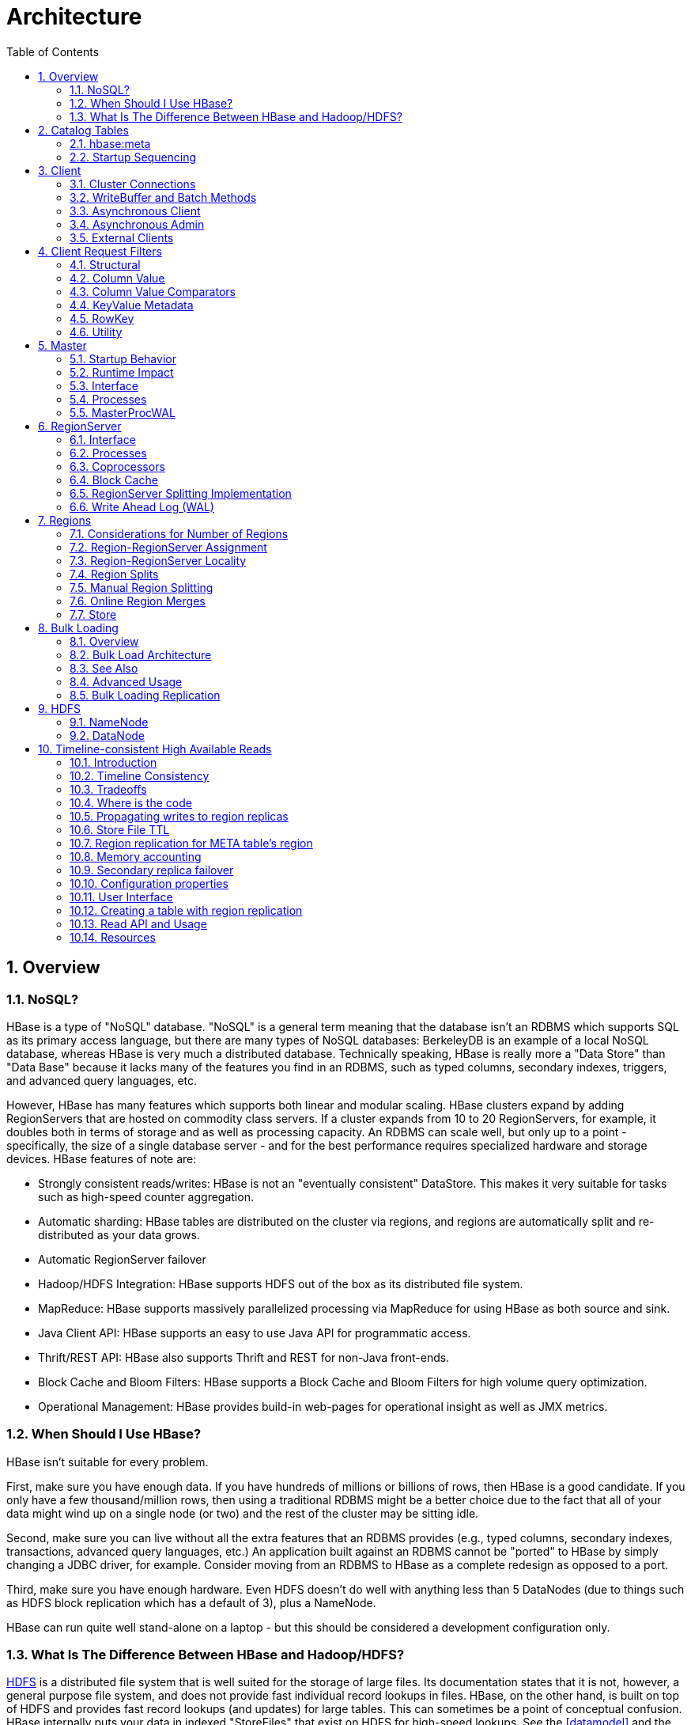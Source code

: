 ////
/**
 *
 * Licensed to the Apache Software Foundation (ASF) under one
 * or more contributor license agreements.  See the NOTICE file
 * distributed with this work for additional information
 * regarding copyright ownership.  The ASF licenses this file
 * to you under the Apache License, Version 2.0 (the
 * "License"); you may not use this file except in compliance
 * with the License.  You may obtain a copy of the License at
 *
 *     http://www.apache.org/licenses/LICENSE-2.0
 *
 * Unless required by applicable law or agreed to in writing, software
 * distributed under the License is distributed on an "AS IS" BASIS,
 * WITHOUT WARRANTIES OR CONDITIONS OF ANY KIND, either express or implied.
 * See the License for the specific language governing permissions and
 * limitations under the License.
 */
////

= Architecture
:doctype: book
:numbered:
:toc: left
:icons: font
:experimental:
:toc: left
:source-language: java

[[arch.overview]]
== Overview

[[arch.overview.nosql]]
=== NoSQL?

HBase is a type of "NoSQL" database.
"NoSQL" is a general term meaning that the database isn't an RDBMS which supports SQL as its primary access language, but there are many types of NoSQL databases: BerkeleyDB is an example of a local NoSQL database, whereas HBase is very much a distributed database.
Technically speaking, HBase is really more a "Data Store" than "Data Base" because it lacks many of the features you find in an RDBMS, such as typed columns, secondary indexes, triggers, and advanced query languages, etc.

However, HBase has many features which supports both linear and modular scaling.
HBase clusters expand by adding RegionServers that are hosted on commodity class servers.
If a cluster expands from 10 to 20 RegionServers, for example, it doubles both in terms of storage and as well as processing capacity.
An RDBMS can scale well, but only up to a point - specifically, the size of a single database
server - and for the best performance requires specialized hardware and storage devices.
HBase features of note are:

* Strongly consistent reads/writes:  HBase is not an "eventually consistent" DataStore.
  This makes it very suitable for tasks such as high-speed counter aggregation.
* Automatic sharding: HBase tables are distributed on the cluster via regions, and regions are automatically split and re-distributed as your data grows.
* Automatic RegionServer failover
* Hadoop/HDFS Integration: HBase supports HDFS out of the box as its distributed file system.
* MapReduce: HBase supports massively parallelized processing via MapReduce for using HBase as both source and sink.
* Java Client API: HBase supports an easy to use Java API for programmatic access.
* Thrift/REST API: HBase also supports Thrift and REST for non-Java front-ends.
* Block Cache and Bloom Filters: HBase supports a Block Cache and Bloom Filters for high volume query optimization.
* Operational Management: HBase provides build-in web-pages for operational insight as well as JMX metrics.

[[arch.overview.when]]
=== When Should I Use HBase?

HBase isn't suitable for every problem.

First, make sure you have enough data.
If you have hundreds of millions or billions of rows, then HBase is a good candidate.
If you only have a few thousand/million rows, then using a traditional RDBMS might be a better choice due to the fact that all of your data might wind up on a single node (or two) and the rest of the cluster may be sitting idle.

Second, make sure you can live without all the extra features that an RDBMS provides (e.g., typed columns, secondary indexes, transactions, advanced query languages, etc.)  An application built against an RDBMS cannot be "ported" to HBase by simply changing a JDBC driver, for example.
Consider moving from an RDBMS to HBase as a complete redesign as opposed to a port.

Third, make sure you have enough hardware.
Even HDFS doesn't do well with anything less than 5 DataNodes (due to things such as HDFS block replication which has a default of 3), plus a NameNode.

HBase can run quite well stand-alone on a laptop - but this should be considered a development configuration only.

[[arch.overview.hbasehdfs]]
=== What Is The Difference Between HBase and Hadoop/HDFS?

link:https://hadoop.apache.org/docs/stable/hadoop-project-dist/hadoop-hdfs/HdfsDesign.html[HDFS] is a distributed file system that is well suited for the storage of large files.
Its documentation states that it is not, however, a general purpose file system, and does not provide fast individual record lookups in files.
HBase, on the other hand, is built on top of HDFS and provides fast record lookups (and updates) for large tables.
This can sometimes be a point of conceptual confusion.
HBase internally puts your data in indexed "StoreFiles" that exist on HDFS for high-speed lookups.
See the <<datamodel>> and the rest of this chapter for more information on how HBase achieves its goals.

[[arch.catalog]]
== Catalog Tables

The catalog table `hbase:meta` exists as an HBase table and is filtered out of the HBase shell's `list` command, but is in fact a table just like any other.

[[arch.catalog.meta]]
=== hbase:meta

The `hbase:meta` table (previously called `.META.`) keeps a list of all regions in the system, and the location of `hbase:meta` is stored in ZooKeeper.

The `hbase:meta` table structure is as follows:

.Key

* Region key of the format (`[table],[region start key],[region id]`)

.Values

* `info:regioninfo` (serialized link:https://hbase.apache.org/apidocs/org/apache/hadoop/hbase/HRegionInfo.html[HRegionInfo] instance for this region)
* `info:server` (server:port of the RegionServer containing this region)
* `info:serverstartcode` (start-time of the RegionServer process containing this region)

When a table is in the process of splitting, two other columns will be created, called `info:splitA` and `info:splitB`.
These columns represent the two daughter regions.
The values for these columns are also serialized HRegionInfo instances.
After the region has been split, eventually this row will be deleted.

.Note on HRegionInfo
[NOTE]
====
The empty key is used to denote table start and table end.
A region with an empty start key is the first region in a table.
If a region has both an empty start and an empty end key, it is the only region in the table
====

In the (hopefully unlikely) event that programmatic processing of catalog metadata
is required, see the link:https://hbase.apache.org/devapidocs/org/apache/hadoop/hbase/client/RegionInfo.html#parseFrom-byte:A-[RegionInfo.parseFrom] utility.

[[arch.catalog.startup]]
=== Startup Sequencing

First, the location of `hbase:meta` is looked up in ZooKeeper.
Next, `hbase:meta` is updated with server and startcode values.

For information on region-RegionServer assignment, see <<regions.arch.assignment>>.

[[architecture.client]]
== Client

The HBase client finds the RegionServers that are serving the particular row range of interest.
It does this by querying the `hbase:meta` table.
See <<arch.catalog.meta>> for details.
After locating the required region(s), the client contacts the RegionServer serving that region, rather than going through the master, and issues the read or write request.
This information is cached in the client so that subsequent requests need not go through the lookup process.
Should a region be reassigned either by the master load balancer or because a RegionServer has died, the client will requery the catalog tables to determine the new location of the user region.

See <<master.runtime>> for more information about the impact of the Master on HBase Client communication.

Administrative functions are done via an instance of link:https://hbase.apache.org/apidocs/org/apache/hadoop/hbase/client/Admin.html[Admin]

[[client.connections]]
=== Cluster Connections

The API changed in HBase 1.0. For connection configuration information, see <<client_dependencies>>.

==== API as of HBase 1.0.0

It's been cleaned up and users are returned Interfaces to work against rather than particular types.
In HBase 1.0, obtain a `Connection` object from `ConnectionFactory` and thereafter, get from it instances of `Table`, `Admin`, and `RegionLocator` on an as-need basis.
When done, close the obtained instances.
Finally, be sure to cleanup your `Connection` instance before exiting.
`Connections` are heavyweight objects but thread-safe so you can create one for your application and keep the instance around.
`Table`, `Admin` and `RegionLocator` instances are lightweight.
Create as you go and then let go as soon as you are done by closing them.
See the link:https://hbase.apache.org/apidocs/org/apache/hadoop/hbase/client/package-summary.html[Client Package Javadoc Description] for example usage of the new HBase 1.0 API.

==== API before HBase 1.0.0

Instances of `HTable` are the way to interact with an HBase cluster earlier than 1.0.0. _link:https://hbase.apache.org/apidocs/org/apache/hadoop/hbase/client/Table.html[Table] instances are not thread-safe_. Only one thread can use an instance of Table at any given time.
When creating Table instances, it is advisable to use the same link:https://hbase.apache.org/apidocs/org/apache/hadoop/hbase/HBaseConfiguration[HBaseConfiguration] instance.
This will ensure sharing of ZooKeeper and socket instances to the RegionServers which is usually what you want.
For example, this is preferred:

[source,java]
----
HBaseConfiguration conf = HBaseConfiguration.create();
HTable table1 = new HTable(conf, "myTable");
HTable table2 = new HTable(conf, "myTable");
----

as opposed to this:

[source,java]
----
HBaseConfiguration conf1 = HBaseConfiguration.create();
HTable table1 = new HTable(conf1, "myTable");
HBaseConfiguration conf2 = HBaseConfiguration.create();
HTable table2 = new HTable(conf2, "myTable");
----

For more information about how connections are handled in the HBase client, see link:https://hbase.apache.org/apidocs/org/apache/hadoop/hbase/client/ConnectionFactory.html[ConnectionFactory].

[[client.connection.pooling]]
===== Connection Pooling

For applications which require high-end multithreaded access (e.g., web-servers or application servers that may serve many application threads in a single JVM), you can pre-create a `Connection`, as shown in the following example:

.Pre-Creating a `Connection`
====
[source,java]
----
// Create a connection to the cluster.
Configuration conf = HBaseConfiguration.create();
try (Connection connection = ConnectionFactory.createConnection(conf);
     Table table = connection.getTable(TableName.valueOf(tablename))) {
  // use table as needed, the table returned is lightweight
}
----
====

.`HTablePool` is Deprecated
[WARNING]
====
Previous versions of this guide discussed `HTablePool`, which was deprecated in HBase 0.94, 0.95, and 0.96, and removed in 0.98.1, by link:https://issues.apache.org/jira/browse/HBASE-6580[HBASE-6580], or `HConnection`, which is deprecated in HBase 1.0 by `Connection`.
Please use link:https://hbase.apache.org/apidocs/org/apache/hadoop/hbase/client/Connection.html[Connection] instead.
====

[[client.writebuffer]]
=== WriteBuffer and Batch Methods

In HBase 1.0 and later, link:https://hbase.apache.org/devapidocs/org/apache/hadoop/hbase/client/HTable.html[HTable] is deprecated in favor of link:https://hbase.apache.org/apidocs/org/apache/hadoop/hbase/client/Table.html[Table]. `Table` does not use autoflush. To do buffered writes, use the BufferedMutator class.

In HBase 2.0 and later, link:https://hbase.apache.org/devapidocs/org/apache/hadoop/hbase/client/HTable.html[HTable] does not use BufferedMutator to execute the ``Put`` operation. Refer to link:https://issues.apache.org/jira/browse/HBASE-18500[HBASE-18500] for more information.

For additional information on write durability, review the link:/acid-semantics.html[ACID semantics] page.

For fine-grained control of batching of ``Put``s or ``Delete``s, see the link:https://hbase.apache.org/apidocs/org/apache/hadoop/hbase/client/Table.html#batch-java.util.List-java.lang.Object:A-[batch] methods on Table.

[[async.client]]
=== Asynchronous Client ===

It is a new API introduced in HBase 2.0 which aims to provide the ability to access HBase asynchronously.

You can obtain an `AsyncConnection` from `ConnectionFactory`, and then get a asynchronous table instance from it to access HBase. When done, close the `AsyncConnection` instance(usually when your program exits).

For the asynchronous table, most methods have the same meaning with the old `Table` interface, expect that the return value is wrapped with a CompletableFuture usually. We do not have any buffer here so there is no close method for asynchronous table, you do not need to close it. And it is thread safe.

There are several differences for scan:

* There is still a `getScanner` method which returns a `ResultScanner`. You can use it in the old way and it works like the old `ClientAsyncPrefetchScanner`.
* There is a `scanAll` method which will return all the results at once. It aims to provide a simpler way for small scans which you want to get the whole results at once usually.
* The Observer Pattern. There is a scan method which accepts a `ScanResultConsumer` as a parameter. It will pass the results to the consumer.

Notice that `AsyncTable` interface is templatized. The template parameter specifies the type of `ScanResultConsumerBase` used by scans, which means the observer style scan APIs are different. The two types of scan consumers are - `ScanResultConsumer` and `AdvancedScanResultConsumer`.

`ScanResultConsumer` needs a separate thread pool which is used to execute the callbacks registered to the returned CompletableFuture. Because the use of separate thread pool frees up RPC threads, callbacks are free to do anything. Use this if the callbacks are not quick, or when in doubt.

`AdvancedScanResultConsumer` executes callbacks inside the framework thread. It is not allowed to do time consuming work in the callbacks else it will likely block the framework threads and cause very bad performance impact. As its name, it is designed for advanced users who want to write high performance code. See `org.apache.hadoop.hbase.client.example.HttpProxyExample` for how to write fully asynchronous code with it.

[[async.admin]]
=== Asynchronous Admin ===

You can obtain an `AsyncConnection` from `ConnectionFactory`, and then get a `AsyncAdmin` instance from it to access HBase. Notice that there are two `getAdmin` methods to get a `AsyncAdmin` instance. One method has one extra thread pool parameter which is used to execute callbacks. It is designed for normal users. Another method doesn't need a thread pool and all the callbacks are executed inside the framework thread so it is not allowed to do time consuming works in the callbacks. It is designed for advanced users.

The default `getAdmin` methods will return a `AsyncAdmin` instance which use default configs. If you want to customize some configs, you can use `getAdminBuilder` methods to get a `AsyncAdminBuilder` for creating `AsyncAdmin` instance. Users are free to only set the configs they care about to create a new `AsyncAdmin` instance.

For the `AsyncAdmin` interface, most methods have the same meaning with the old `Admin` interface, expect that the return value is wrapped with a CompletableFuture usually.

For most admin operations, when the returned CompletableFuture is done, it means the admin operation has also been done. But for compact operation, it only means the compact request was sent to HBase and may need some time to finish the compact operation. For `rollWALWriter` method, it only means the rollWALWriter request was sent to the region server and may need some time to finish the `rollWALWriter` operation.

For region name, we only accept `byte[]` as the parameter type and it may be a full region name or a encoded region name. For server name, we only accept `ServerName` as the parameter type. For table name, we only accept `TableName` as the parameter type. For `list*` operations, we only accept `Pattern` as the parameter type if you want to do regex matching.

[[client.external]]
=== External Clients

Information on non-Java clients and custom protocols is covered in <<external_apis>>

[[client.filter]]
== Client Request Filters

link:https://hbase.apache.org/apidocs/org/apache/hadoop/hbase/client/Get.html[Get] and link:https://hbase.apache.org/apidocs/org/apache/hadoop/hbase/client/Scan.html[Scan] instances can be optionally configured with link:https://hbase.apache.org/apidocs/org/apache/hadoop/hbase/filter/Filter.html[filters] which are applied on the RegionServer.

Filters can be confusing because there are many different types, and it is best to approach them by understanding the groups of Filter functionality.

[[client.filter.structural]]
=== Structural

Structural Filters contain other Filters.

[[client.filter.structural.fl]]
==== FilterList

link:https://hbase.apache.org/apidocs/org/apache/hadoop/hbase/filter/FilterList.html[FilterList] represents a list of Filters with a relationship of `FilterList.Operator.MUST_PASS_ALL` or `FilterList.Operator.MUST_PASS_ONE` between the Filters.
The following example shows an 'or' between two Filters (checking for either 'my value' or 'my other value' on the same attribute).

[source,java]
----
FilterList list = new FilterList(FilterList.Operator.MUST_PASS_ONE);
SingleColumnValueFilter filter1 = new SingleColumnValueFilter(
  cf,
  column,
  CompareOperator.EQUAL,
  Bytes.toBytes("my value")
  );
list.add(filter1);
SingleColumnValueFilter filter2 = new SingleColumnValueFilter(
  cf,
  column,
  CompareOperator.EQUAL,
  Bytes.toBytes("my other value")
  );
list.add(filter2);
scan.setFilter(list);
----

[[client.filter.cv]]
=== Column Value

[[client.filter.cv.scvf]]
==== SingleColumnValueFilter

A SingleColumnValueFilter (see:
https://hbase.apache.org/apidocs/org/apache/hadoop/hbase/filter/SingleColumnValueFilter.html)
can be used to test column values for equivalence (`CompareOperaor.EQUAL`),
inequality (`CompareOperaor.NOT_EQUAL`), or ranges (e.g., `CompareOperaor.GREATER`). The following is an
example of testing equivalence of a column to a String value "my value"...

[source,java]
----
SingleColumnValueFilter filter = new SingleColumnValueFilter(
  cf,
  column,
  CompareOperaor.EQUAL,
  Bytes.toBytes("my value")
  );
scan.setFilter(filter);
----

[[client.filter.cv.cvf]]
==== ColumnValueFilter

Introduced in HBase-2.0.0 version as a complementation of SingleColumnValueFilter, ColumnValueFilter
gets matched cell only, while SingleColumnValueFilter gets the entire row
(has other columns and values) to which the matched cell belongs. Parameters of constructor of
ColumnValueFilter are the same as SingleColumnValueFilter.
[source,java]
----
ColumnValueFilter filter = new ColumnValueFilter(
  cf,
  column,
  CompareOperaor.EQUAL,
  Bytes.toBytes("my value")
  );
scan.setFilter(filter);
----

Note. For simple query like "equals to a family:qualifier:value", we highly recommend to use the
following way instead of using SingleColumnValueFilter or ColumnValueFilter:
[source,java]
----
Scan scan = new Scan();
scan.addColumn(Bytes.toBytes("family"), Bytes.toBytes("qualifier"));
ValueFilter vf = new ValueFilter(CompareOperator.EQUAL,
  new BinaryComparator(Bytes.toBytes("value")));
scan.setFilter(vf);
...
----
This scan will restrict to the specified column 'family:qualifier', avoiding scan unrelated
families and columns, which has better performance, and `ValueFilter` is the condition used to do
the value filtering.

But if query is much more complicated beyond this book, then please make your good choice case by case.

[[client.filter.cvp]]
=== Column Value Comparators

There are several Comparator classes in the Filter package that deserve special mention.
These Comparators are used in concert with other Filters, such as <<client.filter.cv.scvf>>.

[[client.filter.cvp.rcs]]
==== RegexStringComparator

link:https://hbase.apache.org/apidocs/org/apache/hadoop/hbase/filter/RegexStringComparator.html[RegexStringComparator] supports regular expressions for value comparisons.

[source,java]
----
RegexStringComparator comp = new RegexStringComparator("my.");   // any value that starts with 'my'
SingleColumnValueFilter filter = new SingleColumnValueFilter(
  cf,
  column,
  CompareOperaor.EQUAL,
  comp
  );
scan.setFilter(filter);
----

See the Oracle JavaDoc for link:http://download.oracle.com/javase/6/docs/api/java/util/regex/Pattern.html[supported RegEx patterns in Java].

[[client.filter.cvp.substringcomparator]]
==== SubstringComparator

link:https://hbase.apache.org/apidocs/org/apache/hadoop/hbase/filter/SubstringComparator.html[SubstringComparator] can be used to determine if a given substring exists in a value.
The comparison is case-insensitive.

[source,java]
----

SubstringComparator comp = new SubstringComparator("y val");   // looking for 'my value'
SingleColumnValueFilter filter = new SingleColumnValueFilter(
  cf,
  column,
  CompareOperaor.EQUAL,
  comp
  );
scan.setFilter(filter);
----

[[client.filter.cvp.bfp]]
==== BinaryPrefixComparator

See link:https://hbase.apache.org/apidocs/org/apache/hadoop/hbase/filter/BinaryPrefixComparator.html[BinaryPrefixComparator].

[[client.filter.cvp.bc]]
==== BinaryComparator

See link:https://hbase.apache.org/apidocs/org/apache/hadoop/hbase/filter/BinaryComparator.html[BinaryComparator].

[[client.filter.cvp.bcc]]
==== BinaryComponentComparator

link:https://hbase.apache.org/apidocs/org/apache/hadoop/hbase/filter/BinaryComponentComparator.html[BinaryComponentComparator] can be used to compare specific value at specific location with in the cell value. The comparison can be done for both ascii and binary data.

[source,java]
----
byte[] partialValue = Bytes.toBytes("partial_value");
    int partialValueOffset =
    Filter partialValueFilter = new ValueFilter(CompareFilter.CompareOp.GREATER,
            new BinaryComponentComparator(partialValue,partialValueOffset));
----
See link:https://issues.apache.org/jira/browse/HBASE-22969[HBASE-22969] for other use cases and details.

[[client.filter.kvm]]
=== KeyValue Metadata

As HBase stores data internally as KeyValue pairs, KeyValue Metadata Filters evaluate the existence of keys (i.e., ColumnFamily:Column qualifiers) for a row, as opposed to values the previous section.

[[client.filter.kvm.ff]]
==== FamilyFilter

link:https://hbase.apache.org/apidocs/org/apache/hadoop/hbase/filter/FamilyFilter.html[FamilyFilter] can be used to filter on the ColumnFamily.
It is generally a better idea to select ColumnFamilies in the Scan than to do it with a Filter.

[[client.filter.kvm.qf]]
==== QualifierFilter

link:https://hbase.apache.org/apidocs/org/apache/hadoop/hbase/filter/QualifierFilter.html[QualifierFilter] can be used to filter based on Column (aka Qualifier) name.

[[client.filter.kvm.cpf]]
==== ColumnPrefixFilter

link:https://hbase.apache.org/apidocs/org/apache/hadoop/hbase/filter/ColumnPrefixFilter.html[ColumnPrefixFilter] can be used to filter based on the lead portion of Column (aka Qualifier) names.

A ColumnPrefixFilter seeks ahead to the first column matching the prefix in each row and for each involved column family.
It can be used to efficiently get a subset of the columns in very wide rows.

Note: The same column qualifier can be used in different column families.
This filter returns all matching columns.

Example: Find all columns in a row and family that start with "abc"

[source,java]
----
Table t = ...;
byte[] row = ...;
byte[] family = ...;
byte[] prefix = Bytes.toBytes("abc");
Scan scan = new Scan(row, row); // (optional) limit to one row
scan.addFamily(family); // (optional) limit to one family
Filter f = new ColumnPrefixFilter(prefix);
scan.setFilter(f);
scan.setBatch(10); // set this if there could be many columns returned
ResultScanner rs = t.getScanner(scan);
for (Result r = rs.next(); r != null; r = rs.next()) {
  for (Cell cell : result.listCells()) {
    // each cell represents a column
  }
}
rs.close();
----

[[client.filter.kvm.mcpf]]
==== MultipleColumnPrefixFilter

link:https://hbase.apache.org/apidocs/org/apache/hadoop/hbase/filter/MultipleColumnPrefixFilter.html[MultipleColumnPrefixFilter] behaves like ColumnPrefixFilter but allows specifying multiple prefixes.

Like ColumnPrefixFilter, MultipleColumnPrefixFilter efficiently seeks ahead to the first column matching the lowest prefix and also seeks past ranges of columns between prefixes.
It can be used to efficiently get discontinuous sets of columns from very wide rows.

Example: Find all columns in a row and family that start with "abc" or "xyz"

[source,java]
----
Table t = ...;
byte[] row = ...;
byte[] family = ...;
byte[][] prefixes = new byte[][] {Bytes.toBytes("abc"), Bytes.toBytes("xyz")};
Scan scan = new Scan(row, row); // (optional) limit to one row
scan.addFamily(family); // (optional) limit to one family
Filter f = new MultipleColumnPrefixFilter(prefixes);
scan.setFilter(f);
scan.setBatch(10); // set this if there could be many columns returned
ResultScanner rs = t.getScanner(scan);
for (Result r = rs.next(); r != null; r = rs.next()) {
  for (Cell cell : result.listCells()) {
    // each cell represents a column
  }
}
rs.close();
----

[[client.filter.kvm.crf]]
==== ColumnRangeFilter

A link:https://hbase.apache.org/apidocs/org/apache/hadoop/hbase/filter/ColumnRangeFilter.html[ColumnRangeFilter] allows efficient intra row scanning.

A ColumnRangeFilter can seek ahead to the first matching column for each involved column family.
It can be used to efficiently get a 'slice' of the columns of a very wide row.
i.e.
you have a million columns in a row but you only want to look at columns bbbb-bbdd.

Note: The same column qualifier can be used in different column families.
This filter returns all matching columns.

Example: Find all columns in a row and family between "bbbb" (inclusive) and "bbdd" (inclusive)

[source,java]
----
Table t = ...;
byte[] row = ...;
byte[] family = ...;
byte[] startColumn = Bytes.toBytes("bbbb");
byte[] endColumn = Bytes.toBytes("bbdd");
Scan scan = new Scan(row, row); // (optional) limit to one row
scan.addFamily(family); // (optional) limit to one family
Filter f = new ColumnRangeFilter(startColumn, true, endColumn, true);
scan.setFilter(f);
scan.setBatch(10); // set this if there could be many columns returned
ResultScanner rs = t.getScanner(scan);
for (Result r = rs.next(); r != null; r = rs.next()) {
  for (Cell cell : result.listCells()) {
    // each cell represents a column
  }
}
rs.close();
----

Note:  Introduced in HBase 0.92

[[client.filter.row]]
=== RowKey

[[client.filter.row.rf]]
==== RowFilter

It is generally a better idea to use the startRow/stopRow methods on Scan for row selection, however link:https://hbase.apache.org/apidocs/org/apache/hadoop/hbase/filter/RowFilter.html[RowFilter] can also be used.

You can supplement a scan (both bounded and unbounded) with RowFilter constructed from link:https://hbase.apache.org/apidocs/org/apache/hadoop/hbase/filter/BinaryComponentComparator.html[BinaryComponentComparator] for further filtering out or filtering in rows. See link:https://issues.apache.org/jira/browse/HBASE-22969[HBASE-22969] for use cases and other details.

[[client.filter.utility]]
=== Utility

[[client.filter.utility.fkof]]
==== FirstKeyOnlyFilter

This is primarily used for rowcount jobs.
See link:https://hbase.apache.org/apidocs/org/apache/hadoop/hbase/filter/FirstKeyOnlyFilter.html[FirstKeyOnlyFilter].

[[architecture.master]]
== Master

`HMaster` is the implementation of the Master Server.
The Master server is responsible for monitoring all RegionServer instances in the cluster, and is the interface for all metadata changes.
In a distributed cluster, the Master typically runs on the <<arch.hdfs.nn>>.
J Mohamed Zahoor goes into some more detail on the Master Architecture in this blog posting, link:http://blog.zahoor.in/2012/08/hbase-hmaster-architecture/[HBase HMaster Architecture ].

[[master.startup]]
=== Startup Behavior

If run in a multi-Master environment, all Masters compete to run the cluster.
If the active Master loses its lease in ZooKeeper (or the Master shuts down), then the remaining Masters jostle to take over the Master role.

[[master.runtime]]
=== Runtime Impact

A common dist-list question involves what happens to an HBase cluster when the Master goes down.
Because the HBase client talks directly to the RegionServers, the cluster can still function in a "steady state". Additionally, per <<arch.catalog>>, `hbase:meta` exists as an HBase table and is not resident in the Master.
However, the Master controls critical functions such as RegionServer failover and completing region splits.
So while the cluster can still run for a short time without the Master, the Master should be restarted as soon as possible.

[[master.api]]
=== Interface

The methods exposed by `HMasterInterface` are primarily metadata-oriented methods:

* Table (createTable, modifyTable, removeTable, enable, disable)
* ColumnFamily (addColumn, modifyColumn, removeColumn)
* Region (move, assign, unassign) For example, when the `Admin` method `disableTable` is invoked, it is serviced by the Master server.

[[master.processes]]
=== Processes

The Master runs several background threads:

[[master.processes.loadbalancer]]
==== LoadBalancer

Periodically, and when there are no regions in transition, a load balancer will run and move regions around to balance the cluster's load.
See <<balancer_config>> for configuring this property.

See <<regions.arch.assignment>> for more information on region assignment.

[[master.processes.catalog]]
==== CatalogJanitor

Periodically checks and cleans up the `hbase:meta` table.
See <<arch.catalog.meta>> for more information on the meta table.

[[master.wal]]
=== MasterProcWAL

HMaster records administrative operations and their running states, such as the handling of a crashed server,
table creation, and other DDLs, into its own WAL file. The WALs are stored under the MasterProcWALs
directory. The Master WALs are not like RegionServer WALs. Keeping up the Master WAL allows
us run a state machine that is resilient across Master failures. For example, if a HMaster was in the
middle of creating a table encounters an issue and fails, the next active HMaster can take up where
the previous left off and carry the operation to completion. Since hbase-2.0.0, a
new AssignmentManager (A.K.A AMv2) was introduced and the HMaster handles region assignment
operations, server crash processing, balancing, etc., all via AMv2 persisting all state and
transitions into MasterProcWALs rather than up into ZooKeeper, as we do in hbase-1.x.

See <<amv2>> (and <<pv2>> for its basis) if you would like to learn more about the new
AssignmentManager.

[[master.wal.conf]]
==== Configurations for MasterProcWAL
Here are the list of configurations that effect MasterProcWAL operation.
You should not have to change your defaults.

[[hbase.procedure.store.wal.periodic.roll.msec]]
*`hbase.procedure.store.wal.periodic.roll.msec`*::
+
.Description
Frequency of generating a new WAL
+
.Default
`1h (3600000 in msec)`

[[hbase.procedure.store.wal.roll.threshold]]
*`hbase.procedure.store.wal.roll.threshold`*::
+
.Description
Threshold in size before the WAL rolls. Every time the WAL reaches this size or the above period, 1 hour, passes since last log roll, the HMaster will generate a new WAL.
+
.Default
`32MB (33554432 in byte)`

[[hbase.procedure.store.wal.warn.threshold]]
*`hbase.procedure.store.wal.warn.threshold`*::
+
.Description
If the number of WALs goes beyond this threshold, the following message should appear in the HMaster log with WARN level when rolling.

 procedure WALs count=xx above the warning threshold 64. check running procedures to see if something is stuck.

+
.Default
`64`

[[hbase.procedure.store.wal.max.retries.before.roll]]
*`hbase.procedure.store.wal.max.retries.before.roll`*::
+
.Description
Max number of retry when syncing slots (records) to its underlying storage, such as HDFS. Every attempt, the following message should appear in the HMaster log.

 unable to sync slots, retry=xx

+
.Default
`3`

[[hbase.procedure.store.wal.sync.failure.roll.max]]
*`hbase.procedure.store.wal.sync.failure.roll.max`*::
+
.Description
After the above 3 retrials, the log is rolled and the retry count is reset to 0, thereon a new set of retrial starts. This configuration controls the max number of attempts of log rolling upon sync failure. That is, HMaster is allowed to fail to sync 9 times in total. Once it exceeds, the following log should appear in the HMaster log.

 Sync slots after log roll failed, abort.
+
.Default
`3`

[[regionserver.arch]]
== RegionServer

`HRegionServer` is the RegionServer implementation.
It is responsible for serving and managing regions.
In a distributed cluster, a RegionServer runs on a <<arch.hdfs.dn>>.

[[regionserver.arch.api]]
=== Interface

The methods exposed by `HRegionRegionInterface` contain both data-oriented and region-maintenance methods:

* Data (get, put, delete, next, etc.)
* Region (splitRegion, compactRegion, etc.) For example, when the `Admin` method `majorCompact` is invoked on a table, the client is actually iterating through all regions for the specified table and requesting a major compaction directly to each region.

[[regionserver.arch.processes]]
=== Processes

The RegionServer runs a variety of background threads:

[[regionserver.arch.processes.compactsplit]]
==== CompactSplitThread

Checks for splits and handle minor compactions.

[[regionserver.arch.processes.majorcompact]]
==== MajorCompactionChecker

Checks for major compactions.

[[regionserver.arch.processes.memstore]]
==== MemStoreFlusher

Periodically flushes in-memory writes in the MemStore to StoreFiles.

[[regionserver.arch.processes.log]]
==== LogRoller

Periodically checks the RegionServer's WAL.

=== Coprocessors

Coprocessors were added in 0.92.
There is a thorough link:https://blogs.apache.org/hbase/entry/coprocessor_introduction[Blog Overview of CoProcessors] posted.
Documentation will eventually move to this reference guide, but the blog is the most current information available at this time.

[[block.cache]]
=== Block Cache

HBase provides two different BlockCache implementations to cache data read from HDFS:
the default on-heap `LruBlockCache` and the `BucketCache`, which is (usually) off-heap.
This section discusses benefits and drawbacks of each implementation, how to choose the
appropriate option, and configuration options for each.

.Block Cache Reporting: UI
[NOTE]
====
See the RegionServer UI for detail on caching deploy.
See configurations, sizings, current usage, time-in-the-cache, and even detail on block counts and types.
====

==== Cache Choices

`LruBlockCache` is the original implementation, and is entirely within the Java heap.
`BucketCache` is optional and mainly intended for keeping block cache data off-heap, although `BucketCache` can also be a file-backed cache.
 In file-backed we can either use it in the file mode or the mmaped mode.
 We also have pmem mode where the bucket cache resides on the persistent memory device.

When you enable BucketCache, you are enabling a two tier caching system. We used to describe the
tiers as "L1" and "L2" but have deprecated this terminology as of hbase-2.0.0. The "L1" cache referred to an
instance of LruBlockCache and "L2" to an off-heap BucketCache. Instead, when BucketCache is enabled,
all DATA blocks are kept in the BucketCache tier and meta blocks -- INDEX and BLOOM blocks -- are on-heap in the `LruBlockCache`.
Management of these two tiers and the policy that dictates how blocks move between them is done by `CombinedBlockCache`.

[[cache.configurations]]
==== General Cache Configurations

Apart from the cache implementation itself, you can set some general configuration options to control how the cache performs.
See link:https://hbase.apache.org/devapidocs/org/apache/hadoop/hbase/io/hfile/CacheConfig.html[CacheConfig].
After setting any of these options, restart or rolling restart your cluster for the configuration to take effect.
Check logs for errors or unexpected behavior.

See also <<blockcache.prefetch>>, which discusses a new option introduced in link:https://issues.apache.org/jira/browse/HBASE-9857[HBASE-9857].

[[block.cache.design]]
==== LruBlockCache Design

The LruBlockCache is an LRU cache that contains three levels of block priority to allow for scan-resistance and in-memory ColumnFamilies:

* Single access priority: The first time a block is loaded from HDFS it normally has this priority and it will be part of the first group to be considered during evictions.
  The advantage is that scanned blocks are more likely to get evicted than blocks that are getting more usage.
* Multi access priority: If a block in the previous priority group is accessed again, it upgrades to this priority.
  It is thus part of the second group considered during evictions.
* In-memory access priority: If the block's family was configured to be "in-memory", it will be part of this priority disregarding the number of times it was accessed.
  Catalog tables are configured like this.
  This group is the last one considered during evictions.
+
To mark a column family as in-memory, call

[source,java]
----
HColumnDescriptor.setInMemory(true);
----

if creating a table from java, or set `IN_MEMORY => true` when creating or altering a table in the shell: e.g.

[source]
----
hbase(main):003:0> create  't', {NAME => 'f', IN_MEMORY => 'true'}
----

For more information, see the LruBlockCache source

[[block.cache.usage]]
==== LruBlockCache Usage

Block caching is enabled by default for all the user tables which means that any read operation will load the LRU cache.
This might be good for a large number of use cases, but further tunings are usually required in order to achieve better performance.
An important concept is the link:http://en.wikipedia.org/wiki/Working_set_size[working set size], or WSS, which is: "the amount of memory needed to compute the answer to a problem". For a website, this would be the data that's needed to answer the queries over a short amount of time.

The way to calculate how much memory is available in HBase for caching is:

[source]
----
number of region servers * heap size * hfile.block.cache.size * 0.99
----

The default value for the block cache is 0.4 which represents 40% of the available heap.
The last value (99%) is the default acceptable loading factor in the LRU cache after which eviction is started.
The reason it is included in this equation is that it would be unrealistic to say that it is possible to use 100% of the available memory since this would make the process blocking from the point where it loads new blocks.
Here are some examples:

* One region server with the heap size set to 1 GB and the default block cache size will have 405 MB of block cache available.
* 20 region servers with the heap size set to 8 GB and a default block cache size will have 63.3 of block cache.
* 100 region servers with the heap size set to 24 GB and a block cache size of 0.5 will have about 1.16 TB of block cache.

Your data is not the only resident of the block cache.
Here are others that you may have to take into account:

Catalog Tables::
  The `hbase:meta` table is forced into the block cache and have the in-memory priority which means that they are harder to evict.

NOTE: The hbase:meta tables can occupy a few MBs depending on the number of regions.

HFiles Indexes::
  An _HFile_ is the file format that HBase uses to store data in HDFS.
  It contains a multi-layered index which allows HBase to seek to the data without having to read the whole file.
  The size of those indexes is a factor of the block size (64KB by default), the size of your keys and the amount of data you are storing.
  For big data sets it's not unusual to see numbers around 1GB per region server, although not all of it will be in cache because the LRU will evict indexes that aren't used.

Keys::
  The values that are stored are only half the picture, since each value is stored along with its keys (row key, family qualifier, and timestamp). See <<keysize>>.

Bloom Filters::
  Just like the HFile indexes, those data structures (when enabled) are stored in the LRU.

Currently the recommended way to measure HFile indexes and bloom filters sizes is to look at the region server web UI and checkout the relevant metrics.
For keys, sampling can be done by using the HFile command line tool and look for the average key size metric.
Since HBase 0.98.3, you can view details on BlockCache stats and metrics in a special Block Cache section in the UI.

It's generally bad to use block caching when the WSS doesn't fit in memory.
This is the case when you have for example 40GB available across all your region servers' block caches but you need to process 1TB of data.
One of the reasons is that the churn generated by the evictions will trigger more garbage collections unnecessarily.
Here are two use cases:

* Fully random reading pattern: This is a case where you almost never access the same row twice within a short amount of time such that the chance of hitting a cached block is close to 0.
  Setting block caching on such a table is a waste of memory and CPU cycles, more so that it will generate more garbage to pick up by the JVM.
  For more information on monitoring GC, see <<trouble.log.gc>>.
* Mapping a table: In a typical MapReduce job that takes a table in input, every row will be read only once so there's no need to put them into the block cache.
  The Scan object has the option of turning this off via the setCacheBlocks method (set it to false). You can still keep block caching turned on on this table if you need fast random read access.
  An example would be counting the number of rows in a table that serves live traffic, caching every block of that table would create massive churn and would surely evict data that's currently in use.

[[data.blocks.in.fscache]]
===== Caching META blocks only (DATA blocks in fscache)

An interesting setup is one where we cache META blocks only and we read DATA blocks in on each access.
If the DATA blocks fit inside fscache, this alternative may make sense when access is completely random across a very large dataset.
To enable this setup, alter your table and for each column family set `BLOCKCACHE => 'false'`.
You are 'disabling' the BlockCache for this column family only. You can never disable the caching of META blocks.
Since link:https://issues.apache.org/jira/browse/HBASE-4683[HBASE-4683 Always cache index and bloom blocks], we will cache META blocks even if the BlockCache is disabled.

[[offheap.blockcache]]
==== Off-heap Block Cache

[[enable.bucketcache]]
===== How to Enable BucketCache

The usual deploy of BucketCache is via a managing class that sets up two caching tiers:
an on-heap cache implemented by LruBlockCache and a second  cache implemented with BucketCache.
The managing class is link:https://hbase.apache.org/devapidocs/org/apache/hadoop/hbase/io/hfile/CombinedBlockCache.html[CombinedBlockCache] by default.
The previous link describes the caching 'policy' implemented by CombinedBlockCache.
In short, it works by keeping meta blocks -- INDEX and BLOOM in the on-heap LruBlockCache tier -- and DATA blocks are kept in the BucketCache tier.

====
Pre-hbase-2.0.0 versions::
Fetching will always be slower when fetching from BucketCache in pre-hbase-2.0.0,
as compared to the native on-heap LruBlockCache. However, latencies tend to be less
erratic across time, because there is less garbage collection when you use BucketCache since it is managing BlockCache allocations, not the GC.
If the BucketCache is deployed in off-heap mode, this memory is not managed by the GC at all.
This is why you'd use BucketCache in pre-2.0.0, so your latencies are less erratic,
to mitigate GCs and heap fragmentation, and so you can safely use more memory.
See Nick Dimiduk's link:http://www.n10k.com/blog/blockcache-101/[BlockCache 101] for comparisons running on-heap vs off-heap tests.
Also see link:https://people.apache.org/~stack/bc/[Comparing BlockCache Deploys] which finds that if your dataset fits inside your LruBlockCache deploy, use it otherwise if you are experiencing cache churn (or you want your cache to exist beyond the vagaries of java GC), use BucketCache.
+
In pre-2.0.0,
one can configure the BucketCache so it receives the `victim` of an LruBlockCache eviction.
All Data and index blocks are cached in L1 first. When eviction happens from L1, the blocks (or `victims`) will get moved to L2.
Set `cacheDataInL1` via `(HColumnDescriptor.setCacheDataInL1(true)` or in the shell, creating or amending column families setting `CACHE_DATA_IN_L1` to true: e.g.
[source]
----
hbase(main):003:0> create 't', {NAME => 't', CONFIGURATION => {CACHE_DATA_IN_L1 => 'true'}}
----

hbase-2.0.0+ versions::
HBASE-11425 changed the HBase read path so it could hold the read-data off-heap avoiding copying of cached data on to the java heap.
See <<regionserver.offheap.readpath>>. In hbase-2.0.0, off-heap latencies approach those of on-heap cache latencies with the added
benefit of NOT provoking GC.
+
From HBase 2.0.0 onwards, the notions of L1 and L2 have been deprecated. When BucketCache is turned on, the DATA blocks will always go to BucketCache and INDEX/BLOOM blocks go to on heap LRUBlockCache. `cacheDataInL1` support hase been removed.
====

The BucketCache Block Cache can be deployed _off-heap_, _file_ or _mmaped_ file mode.


You set which via the `hbase.bucketcache.ioengine` setting.
Setting it to `offheap` will have BucketCache make its allocations off-heap, and an ioengine setting of `file:PATH_TO_FILE` will direct BucketCache to use file caching (Useful in particular if you have some fast I/O attached to the box such as SSDs). From 2.0.0, it is possible to have more than one file backing the BucketCache. This is very useful specially when the Cache size requirement is high. For multiple backing files, configure ioengine as `files:PATH_TO_FILE1,PATH_TO_FILE2,PATH_TO_FILE3`. BucketCache can be configured to use an mmapped file also. Configure ioengine as `mmap:PATH_TO_FILE` for this.

It is possible to deploy a tiered setup where we bypass the CombinedBlockCache policy and have BucketCache working as a strict L2 cache to the L1 LruBlockCache.
For such a setup, set `hbase.bucketcache.combinedcache.enabled` to `false`.
In this mode, on eviction from L1, blocks go to L2.
When a block is cached, it is cached first in L1.
When we go to look for a cached block, we look first in L1 and if none found, then search L2.
Let us call this deploy format, _Raw L1+L2_.
NOTE: This L1+L2 mode is removed from 2.0.0. When BucketCache is used, it will be strictly the DATA cache and the LruBlockCache will cache INDEX/META blocks.

Other BucketCache configs include: specifying a location to persist cache to across restarts, how many threads to use writing the cache, etc.
See the link:https://hbase.apache.org/devapidocs/org/apache/hadoop/hbase/io/hfile/CacheConfig.html[CacheConfig.html] class for configuration options and descriptions.

To check it enabled, look for the log line describing cache setup; it will detail how BucketCache has been deployed.
Also see the UI. It will detail the cache tiering and their configuration.

====== BucketCache Example Configuration
This sample provides a configuration for a 4 GB off-heap BucketCache with a 1 GB on-heap cache.

Configuration is performed on the RegionServer.

Setting `hbase.bucketcache.ioengine` and `hbase.bucketcache.size` > 0 enables `CombinedBlockCache`.
Let us presume that the RegionServer has been set to run with a 5G heap: i.e. `HBASE_HEAPSIZE=5g`.


. First, edit the RegionServer's _hbase-env.sh_ and set `HBASE_OFFHEAPSIZE` to a value greater than the off-heap size wanted, in this case, 4 GB (expressed as 4G). Let's set it to 5G.
  That'll be 4G for our off-heap cache and 1G for any other uses of off-heap memory (there are other users of off-heap memory other than BlockCache; e.g.
  DFSClient in RegionServer can make use of off-heap memory). See <<direct.memory>>.
+
[source]
----
HBASE_OFFHEAPSIZE=5G
----

. Next, add the following configuration to the RegionServer's _hbase-site.xml_.
+
[source,xml]
----
<property>
  <name>hbase.bucketcache.ioengine</name>
  <value>offheap</value>
</property>
<property>
  <name>hfile.block.cache.size</name>
  <value>0.2</value>
</property>
<property>
  <name>hbase.bucketcache.size</name>
  <value>4196</value>
</property>
----

. Restart or rolling restart your cluster, and check the logs for any issues.


In the above, we set the BucketCache to be 4G.
We configured the on-heap LruBlockCache have 20% (0.2) of the RegionServer's heap size (0.2 * 5G = 1G). In other words, you configure the L1 LruBlockCache as you would normally (as if there were no L2 cache present).

link:https://issues.apache.org/jira/browse/HBASE-10641[HBASE-10641] introduced the ability to configure multiple sizes for the buckets of the BucketCache, in HBase 0.98 and newer.
To configurable multiple bucket sizes, configure the new property `hbase.bucketcache.bucket.sizes` to a comma-separated list of block sizes, ordered from smallest to largest, with no spaces.
The goal is to optimize the bucket sizes based on your data access patterns.
The following example configures buckets of size 4096 and 8192.

[source,xml]
----
<property>
  <name>hbase.bucketcache.bucket.sizes</name>
  <value>4096,8192</value>
</property>
----

[[direct.memory]]
.Direct Memory Usage In HBase
[NOTE]
====
The default maximum direct memory varies by JVM.
Traditionally it is 64M or some relation to allocated heap size (-Xmx) or no limit at all (JDK7 apparently). HBase servers use direct memory, in particular short-circuit reading (See <<perf.hdfs.configs.localread>>), the hosted DFSClient will allocate direct memory buffers. How much the DFSClient uses is not easy to quantify; it is the number of open HFiles * `hbase.dfs.client.read.shortcircuit.buffer.size` where `hbase.dfs.client.read.shortcircuit.buffer.size` is set to 128k in HBase -- see _hbase-default.xml_ default configurations.
If you do off-heap block caching, you'll be making use of direct memory.
The RPCServer uses a ByteBuffer pool. From 2.0.0, these buffers are off-heap ByteBuffers.
Starting your JVM, make sure the `-XX:MaxDirectMemorySize` setting in _conf/hbase-env.sh_ considers off-heap BlockCache (`hbase.bucketcache.size`), DFSClient usage, RPC side ByteBufferPool max size. This has to be bit higher than sum of off heap BlockCache size and max ByteBufferPool size. Allocating an extra of 1-2 GB for the max direct memory size has worked in tests. Direct memory, which is part of the Java process heap, is separate from the object heap allocated by -Xmx.
The value allocated by `MaxDirectMemorySize` must not exceed physical RAM, and is likely to be less than the total available RAM due to other memory requirements and system constraints.

You can see how much memory -- on-heap and off-heap/direct -- a RegionServer is configured to use and how much it is using at any one time by looking at the _Server Metrics: Memory_ tab in the UI.
It can also be gotten via JMX.
In particular the direct memory currently used by the server can be found on the `java.nio.type=BufferPool,name=direct` bean.
Terracotta has a link:http://terracotta.org/documentation/4.0/bigmemorygo/configuration/storage-options[good write up] on using off-heap memory in Java.
It is for their product BigMemory but a lot of the issues noted apply in general to any attempt at going off-heap. Check it out.
====

.hbase.bucketcache.percentage.in.combinedcache
[NOTE]
====
This is a pre-HBase 1.0 configuration removed because it was confusing.
It was a float that you would set to some value between 0.0 and 1.0.
Its default was 0.9.
If the deploy was using CombinedBlockCache, then the LruBlockCache L1 size was calculated to be `(1 - hbase.bucketcache.percentage.in.combinedcache) * size-of-bucketcache`  and the BucketCache size was `hbase.bucketcache.percentage.in.combinedcache * size-of-bucket-cache`.
where size-of-bucket-cache itself is EITHER the value of the configuration `hbase.bucketcache.size` IF it was specified as Megabytes OR `hbase.bucketcache.size` * `-XX:MaxDirectMemorySize` if `hbase.bucketcache.size` is between 0 and 1.0.

In 1.0, it should be more straight-forward.
Onheap LruBlockCache size is set as a fraction of java heap using `hfile.block.cache.size setting` (not the best name) and BucketCache is set as above in absolute Megabytes.
====

==== Compressed BlockCache

link:https://issues.apache.org/jira/browse/HBASE-11331[HBASE-11331] introduced lazy BlockCache decompression, more simply referred to as compressed BlockCache.
When compressed BlockCache is enabled data and encoded data blocks are cached in the BlockCache in their on-disk format, rather than being decompressed and decrypted before caching.

For a RegionServer hosting more data than can fit into cache, enabling this feature with SNAPPY compression has been shown to result in 50% increase in throughput and 30% improvement in mean latency while, increasing garbage collection by 80% and increasing overall CPU load by 2%. See HBASE-11331 for more details about how performance was measured and achieved.
For a RegionServer hosting data that can comfortably fit into cache, or if your workload is sensitive to extra CPU or garbage-collection load, you may receive less benefit.

The compressed BlockCache is disabled by default. To enable it, set `hbase.block.data.cachecompressed` to `true` in _hbase-site.xml_ on all RegionServers.

[[regionserver_splitting_implementation]]
=== RegionServer Splitting Implementation

As write requests are handled by the region server, they accumulate in an in-memory storage system called the _memstore_. Once the memstore fills, its content are written to disk as additional store files. This event is called a _memstore flush_. As store files accumulate, the RegionServer will <<compaction,compact>> them into fewer, larger files. After each flush or compaction finishes, the amount of data stored in the region has changed. The RegionServer consults the region split policy to determine if the region has grown too large or should be split for another policy-specific reason. A region split request is enqueued if the policy recommends it.

Logically, the process of splitting a region is simple. We find a suitable point in the keyspace of the region where we should divide the region in half, then split the region's data into two new regions at that point. The details of the process however are not simple.  When a split happens, the newly created _daughter regions_ do not rewrite all the data into new files immediately. Instead, they create small files similar to symbolic link files, named link:https://hbase.apache.org/devapidocs/org/apache/hadoop/hbase/io/Reference.html[Reference files], which point to either the top or bottom part of the parent store file according to the split point. The reference file is used just like a regular data file, but only half of the records are considered. The region can only be split if there are no more references to the immutable data files of the parent region. Those reference files are cleaned gradually by compactions, so that the region will stop referring to its parents files, and can be split further.

Although splitting the region is a local decision made by the RegionServer, the split process itself must coordinate with many actors. The RegionServer notifies the Master before and after the split, updates the `.META.` table so that clients can discover the new daughter regions, and rearranges the directory structure and data files in HDFS. Splitting is a multi-task process. To enable rollback in case of an error, the RegionServer keeps an in-memory journal about the execution state. The steps taken by the RegionServer to execute the split are illustrated in <<regionserver_split_process_image>>. Each step is labeled with its step number. Actions from RegionServers or Master are shown in red, while actions from the clients are show in green.

[[regionserver_split_process_image]]
.RegionServer Split Process
image::region_split_process.png[Region Split Process]

. The RegionServer decides locally to split the region, and prepares the split. *THE SPLIT TRANSACTION IS STARTED.* As a first step, the RegionServer acquires a shared read lock on the table to prevent schema modifications during the splitting process. Then it creates a znode in zookeeper under `/hbase/region-in-transition/region-name`, and sets the znode's state to `SPLITTING`.
. The Master learns about this znode, since it has a watcher for the parent `region-in-transition` znode.
. The RegionServer creates a sub-directory named `.splits` under the parent’s `region` directory in HDFS.
. The RegionServer closes the parent region and marks the region as offline in its local data structures. *THE SPLITTING REGION IS NOW OFFLINE.* At this point, client requests coming to the parent region will throw `NotServingRegionException`. The client will retry with some backoff. The closing region is flushed.
. The RegionServer creates region directories under the `.splits` directory, for daughter
regions A and B, and creates necessary data structures. Then it splits the store files,
in the sense that it creates two Reference files per store file in the parent region.
Those reference files will point to the parent region's files.
. The RegionServer creates the actual region directory in HDFS, and moves the reference files for each daughter.
. The RegionServer sends a `Put` request to the `.META.` table, to set the parent as offline in the `.META.` table and add information about daughter regions. At this point, there won’t be individual entries in `.META.` for the daughters. Clients will see that the parent region is split if they scan `.META.`, but won’t know about the daughters until they appear in `.META.`. Also, if this `Put` to `.META`. succeeds, the parent will be effectively split. If the RegionServer fails before this RPC succeeds, Master and the next Region Server opening the region will clean dirty state about the region split. After the `.META.` update, though, the region split will be rolled-forward by Master.
. The RegionServer opens daughters A and B in parallel.
. The RegionServer adds the daughters A and B to `.META.`, together with information that it hosts the regions. *THE SPLIT REGIONS (DAUGHTERS WITH REFERENCES TO PARENT) ARE NOW ONLINE.* After this point, clients can discover the new regions and issue requests to them. Clients cache the `.META.` entries locally, but when they make requests to the RegionServer or `.META.`, their caches will be invalidated, and they will learn about the new regions from `.META.`.
. The RegionServer updates znode `/hbase/region-in-transition/region-name` in ZooKeeper to state `SPLIT`, so that the master can learn about it. The balancer can freely re-assign the daughter regions to other region servers if necessary. *THE SPLIT TRANSACTION IS NOW FINISHED.*
. After the split, `.META.` and HDFS will still contain references to the parent region. Those references will be removed when compactions in daughter regions rewrite the data files. Garbage collection tasks in the master periodically check whether the daughter regions still refer to the parent region's files. If not, the parent region will be removed.

[[wal]]
=== Write Ahead Log (WAL)

[[purpose.wal]]
==== Purpose

The _Write Ahead Log (WAL)_ records all changes to data in HBase, to file-based storage.
Under normal operations, the WAL is not needed because data changes move from the MemStore to StoreFiles.
However, if a RegionServer crashes or becomes unavailable before the MemStore is flushed, the WAL ensures that the changes to the data can be replayed.
If writing to the WAL fails, the entire operation to modify the data fails.

HBase uses an implementation of the link:https://hbase.apache.org/devapidocs/org/apache/hadoop/hbase/wal/WAL.html[WAL] interface.
Usually, there is only one instance of a WAL per RegionServer. An exception
is the RegionServer that is carrying _hbase:meta_; the _meta_ table gets its
own dedicated WAL.
The RegionServer records Puts and Deletes to its WAL, before recording them
these Mutations <<store.memstore>> for the affected <<store>>.

.The HLog
[NOTE]
====
Prior to 2.0, the interface for WALs in HBase was named `HLog`.
In 0.94, HLog was the name of the implementation of the WAL.
You will likely find references to the HLog in documentation tailored to these older versions.
====

The WAL resides in HDFS in the _/hbase/WALs/_ directory, with subdirectories per region.

For more general information about the concept of write ahead logs, see the Wikipedia
link:http://en.wikipedia.org/wiki/Write-ahead_logging[Write-Ahead Log] article.


[[wal.providers]]
==== WAL Providers
In HBase, there are a number of WAL imlementations (or 'Providers'). Each is known
by a short name label (that unfortunately is not always descriptive). You set the provider in
_hbase-site.xml_ passing the WAL provder short-name as the value on the
_hbase.wal.provider_ property (Set the provider for _hbase:meta_ using the
_hbase.wal.meta_provider_ property, otherwise it uses the same provider configured
by _hbase.wal.provider_).

 * _asyncfs_: The *default*. New since hbase-2.0.0 (HBASE-15536, HBASE-14790). This _AsyncFSWAL_ provider, as it identifies itself in RegionServer logs, is built on a new non-blocking dfsclient implementation. It is currently resident in the hbase codebase but intent is to move it back up into HDFS itself. WALs edits are written concurrently ("fan-out") style to each of the WAL-block replicas on each DataNode rather than in a chained pipeline as the default client does. Latencies should be better. See link:https://www.slideshare.net/HBaseCon/apache-hbase-improvements-and-practices-at-xiaomi[Apache HBase Improements and Practices at Xiaomi] at slide 14 onward for more detail on implementation.
 * _filesystem_: This was the default in hbase-1.x releases. It is built on the blocking _DFSClient_ and writes to replicas in classic _DFSCLient_ pipeline mode. In logs it identifies as _FSHLog_ or _FSHLogProvider_.
 * _multiwal_: This provider is made of multiple instances of _asyncfs_ or  _filesystem_. See the next section for more on _multiwal_.

Look for the lines like the below in the RegionServer log to see which provider is in place (The below shows the default AsyncFSWALProvider):

----
2018-04-02 13:22:37,983 INFO  [regionserver/ve0528:16020] wal.WALFactory: Instantiating WALProvider of type class org.apache.hadoop.hbase.wal.AsyncFSWALProvider
----

NOTE: As the _AsyncFSWAL_ hacks into the internal of DFSClient implementation, it will be easily broken by upgrading the hadoop dependencies, even for a simple patch release. So if you do not specify the wal provider explicitly, we will first try to use the _asyncfs_, if failed, we will fall back to use _filesystem_. And notice that this may not always work, so if you still have problem starting HBase due to the problem of starting _AsyncFSWAL_, please specify _filesystem_ explicitly in the config file.

NOTE: EC support has been added to hadoop-3.x, and it is incompatible with WAL as the EC output stream does not support hflush/hsync. In order to create a non-EC file in an EC directory, we need to use the new builder-based create API for _FileSystem_, but it is only introduced in hadoop-2.9+ and for HBase we still need to support hadoop-2.7.x. So please do not enable EC for the WAL directory until we find a way to deal with it.

==== MultiWAL
With a single WAL per RegionServer, the RegionServer must write to the WAL serially, because HDFS files must be sequential. This causes the WAL to be a performance bottleneck.

HBase 1.0 introduces support MultiWal in link:https://issues.apache.org/jira/browse/HBASE-5699[HBASE-5699]. MultiWAL allows a RegionServer to write multiple WAL streams in parallel, by using multiple pipelines in the underlying HDFS instance, which increases total throughput during writes. This parallelization is done by partitioning incoming edits by their Region. Thus, the current implementation will not help with increasing the throughput to a single Region.

RegionServers using the original WAL implementation and those using the MultiWAL implementation can each handle recovery of either set of WALs, so a zero-downtime configuration update is possible through a rolling restart.

.Configure MultiWAL
To configure MultiWAL for a RegionServer, set the value of the property `hbase.wal.provider` to `multiwal` by pasting in the following XML:

[source,xml]
----
<property>
  <name>hbase.wal.provider</name>
  <value>multiwal</value>
</property>
----

Restart the RegionServer for the changes to take effect.

To disable MultiWAL for a RegionServer, unset the property and restart the RegionServer.


[[wal_flush]]
==== WAL Flushing

TODO (describe).

==== WAL Splitting

A RegionServer serves many regions.
All of the regions in a region server share the same active WAL file.
Each edit in the WAL file includes information about which region it belongs to.
When a region is opened, the edits in the WAL file which belong to that region need to be replayed.
Therefore, edits in the WAL file must be grouped by region so that particular sets can be replayed to regenerate the data in a particular region.
The process of grouping the WAL edits by region is called _log splitting_.
It is a critical process for recovering data if a region server fails.

Log splitting is done by the HMaster during cluster start-up or by the ServerShutdownHandler as a region server shuts down.
So that consistency is guaranteed, affected regions are unavailable until data is restored.
All WAL edits need to be recovered and replayed before a given region can become available again.
As a result, regions affected by log splitting are unavailable until the process completes.

.Procedure: Log Splitting, Step by Step
. The _/hbase/WALs/<host>,<port>,<startcode>_ directory is renamed.
+
Renaming the directory is important because a RegionServer may still be up and accepting requests even if the HMaster thinks it is down.
If the RegionServer does not respond immediately and does not heartbeat its ZooKeeper session, the HMaster may interpret this as a RegionServer failure.
Renaming the logs directory ensures that existing, valid WAL files which are still in use by an active but busy RegionServer are not written to by accident.
+
The new directory is named according to the following pattern:
+
----
/hbase/WALs/<host>,<port>,<startcode>-splitting
----
+
An example of such a renamed directory might look like the following:
+
----
/hbase/WALs/srv.example.com,60020,1254173957298-splitting
----

. Each log file is split, one at a time.
+
The log splitter reads the log file one edit entry at a time and puts each edit entry into the buffer corresponding to the edit's region.
At the same time, the splitter starts several writer threads.
Writer threads pick up a corresponding buffer and write the edit entries in the buffer to a temporary recovered edit file.
The temporary edit file is stored to disk with the following naming pattern:
+
----
/hbase/<table_name>/<region_id>/recovered.edits/.temp
----
+
This file is used to store all the edits in the WAL log for this region.
After log splitting completes, the _.temp_ file is renamed to the sequence ID of the first log written to the file.
+
To determine whether all edits have been written, the sequence ID is compared to the sequence of the last edit that was written to the HFile.
If the sequence of the last edit is greater than or equal to the sequence ID included in the file name, it is clear that all writes from the edit file have been completed.

. After log splitting is complete, each affected region is assigned to a RegionServer.
+
When the region is opened, the _recovered.edits_ folder is checked for recovered edits files.
If any such files are present, they are replayed by reading the edits and saving them to the MemStore.
After all edit files are replayed, the contents of the MemStore are written to disk (HFile) and the edit files are deleted.


===== Handling of Errors During Log Splitting

If you set the `hbase.hlog.split.skip.errors` option to `true`, errors are treated as follows:

* Any error encountered during splitting will be logged.
* The problematic WAL log will be moved into the _.corrupt_ directory under the hbase `rootdir`,
* Processing of the WAL will continue

If the `hbase.hlog.split.skip.errors` option is set to `false`, the default, the exception will be propagated and the split will be logged as failed.
See link:https://issues.apache.org/jira/browse/HBASE-2958[HBASE-2958 When
hbase.hlog.split.skip.errors is set to false, we fail the split but that's it].
We need to do more than just fail split if this flag is set.

====== How EOFExceptions are treated when splitting a crashed RegionServer's WALs

If an EOFException occurs while splitting logs, the split proceeds even when `hbase.hlog.split.skip.errors` is set to `false`.
An EOFException while reading the last log in the set of files to split is likely, because the RegionServer was likely in the process of writing a record at the time of a crash.
For background, see link:https://issues.apache.org/jira/browse/HBASE-2643[HBASE-2643 Figure how to deal with eof splitting logs]

===== Performance Improvements during Log Splitting

WAL log splitting and recovery can be resource intensive and take a long time, depending on the number of RegionServers involved in the crash and the size of the regions. <<distributed.log.splitting>> was developed to improve performance during log splitting.

[[distributed.log.splitting]]
.Enabling or Disabling Distributed Log Splitting

Distributed log processing is enabled by default since HBase 0.92.
The setting is controlled by the `hbase.master.distributed.log.splitting` property, which can be set to `true` or `false`, but defaults to `true`.

==== WAL splitting based on procedureV2
After HBASE-20610, we introduce a new way to do WAL splitting coordination by procedureV2 framework. This can simplify the process of WAL splitting and no need to connect zookeeper any more.

[[background]]
.Background
Currently, splitting WAL processes are coordinated by zookeeper. Each region server are trying to grab tasks from zookeeper. And the burden becomes heavier when the number of region server increase.

[[implementation.on.master.side]]
.Implementation on Master side
During ServerCrashProcedure, SplitWALManager will create one SplitWALProcedure for each WAL file which should be split. Then each SplitWALProcedure will spawn a SplitWalRemoteProcedure to send the request to region server.
SplitWALProcedure is a StateMachineProcedure and here is the state transfer diagram.

.WAL_splitting_coordination
image::WAL_splitting.png[]

[[implementation.on.region.server.side]]
.Implementation on Region Server side
Region Server will receive a SplitWALCallable and execute it, which is much more straightforward than before. It will return null if success and return exception if there is any error.

[[preformance]]
.Performance
According to tests on a cluster which has 5 regionserver and 1 master.
procedureV2 coordinated WAL splitting has a better performance than ZK coordinated WAL splitting no master when restarting the whole cluster or one region server crashing.

[[enable.this.feature]]
.Enable this feature
To enable this feature, first we should ensure our package of HBase already contains these code. If not, please upgrade the package of HBase cluster without any configuration change first.
Then change configuration 'hbase.split.wal.zk.coordinated' to false. Rolling upgrade the master with new configuration. Now WAL splitting are handled by our new implementation.
But region server are still trying to grab tasks from zookeeper, we can rolling upgrade the region servers with the new configuration to stop that.

* steps as follows:
** Upgrade whole cluster to get the new Implementation.
** Upgrade Master with new configuration 'hbase.split.wal.zk.coordinated'=false.
** Upgrade region server to stop grab tasks from zookeeper.

[[wal.compression]]
==== WAL Compression ====

The content of the WAL can be compressed using LRU Dictionary compression.
This can be used to speed up WAL replication to different datanodes.
The dictionary can store up to 2^15^ elements; eviction starts after this number is exceeded.

To enable WAL compression, set the `hbase.regionserver.wal.enablecompression` property to `true`.
The default value for this property is `false`.
By default, WAL tag compression is turned on when WAL compression is enabled.
You can turn off WAL tag compression by setting the `hbase.regionserver.wal.tags.enablecompression` property to 'false'.

A possible downside to WAL compression is that we lose more data from the last block in the WAL if it ill-terminated
mid-write. If entries in this last block were added with new dictionary entries but we failed persist the amended
dictionary because of an abrupt termination, a read of this last block may not be able to resolve last-written entries.

[[wal.durability]]
==== Durability
It is possible to set _durability_ on each Mutation or on a Table basis. Options include:

 * _SKIP_WAL_: Do not write Mutations to the WAL (See the next section, <<wal.disable>>).
 * _ASYNC_WAL_: Write the WAL asynchronously; do not hold-up clients waiting on the sync of their write to the filesystem but return immediately. The edit becomes visible. Meanwhile, in the background, the Mutation will be flushed to the WAL at some time later. This option currently may lose data. See HBASE-16689.
 * _SYNC_WAL_: The *default*. Each edit is sync'd to HDFS before we return success to the client.
 * _FSYNC_WAL_: Each edit is fsync'd to HDFS and the filesystem before we return success to the client.

Do not confuse the _ASYNC_WAL_ option on a Mutation or Table with the _AsyncFSWAL_ writer; they are distinct
options unfortunately closely named

[[arch.custom.wal.dir]]
==== Custom WAL Directory
HBASE-17437 added support for specifying a WAL directory outside the HBase root directory or even in a different FileSystem since 1.3.3/2.0+. Some FileSystems (such as Amazon S3) don’t support append or consistent writes, in such scenario WAL directory needs to be configured in a different FileSystem to avoid loss of writes.

Following configurations are added to accomplish this:

. `hbase.wal.dir`
+
This defines where the root WAL directory is located, could be on a different FileSystem than the root directory. WAL directory can not be set to a subdirectory of the root directory. The default value of this is the root directory if unset.

. `hbase.rootdir.perms`
+
Configures FileSystem permissions to set on the root directory. This is '700' by default.

. `hbase.wal.dir.perms`
+
Configures FileSystem permissions to set on the WAL directory FileSystem. This is '700' by default.

NOTE: While migrating to custom WAL dir (outside the HBase root directory or a different FileSystem) existing WAL files must be copied manually to new WAL dir, otherwise it may lead to data loss/inconsistency as HMaster has no information about previous WAL directory.

[[wal.disable]]
==== Disabling the WAL

It is possible to disable the WAL, to improve performance in certain specific situations.
However, disabling the WAL puts your data at risk.
The only situation where this is recommended is during a bulk load.
This is because, in the event of a problem, the bulk load can be re-run with no risk of data loss.

The WAL is disabled by calling the HBase client field `Mutation.writeToWAL(false)`.
Use the `Mutation.setDurability(Durability.SKIP_WAL)` and Mutation.getDurability() methods to set and get the field's value.
There is no way to disable the WAL for only a specific table.

WARNING: If you disable the WAL for anything other than bulk loads, your data is at risk.


[[regions.arch]]
== Regions

Regions are the basic element of availability and distribution for tables, and are comprised of a Store per Column Family.
The hierarchy of objects is as follows:

----
Table                    (HBase table)
    Region               (Regions for the table)
        Store            (Store per ColumnFamily for each Region for the table)
            MemStore     (MemStore for each Store for each Region for the table)
            StoreFile    (StoreFiles for each Store for each Region for the table)
                Block    (Blocks within a StoreFile within a Store for each Region for the table)
----

For a description of what HBase files look like when written to HDFS, see <<trouble.namenode.hbase.objects>>.

[[arch.regions.size]]
=== Considerations for Number of Regions

In general, HBase is designed to run with a small (20-200) number of relatively large (5-20Gb) regions per server.
The considerations for this are as follows:

[[too_many_regions]]
==== Why should I keep my Region count low?

Typically you want to keep your region count low on HBase for numerous reasons.
Usually right around 100 regions per RegionServer has yielded the best results.
Here are some of the reasons below for keeping region count low:

. MSLAB (MemStore-local allocation buffer) requires 2MB per MemStore (that's 2MB per family per region). 1000 regions that have 2 families each is 3.9GB of heap used, and it's not even storing data yet.
  NB: the 2MB value is configurable.
. If you fill all the regions at somewhat the same rate, the global memory usage makes it that it forces tiny flushes when you have too many regions which in turn generates compactions.
  Rewriting the same data tens of times is the last thing you want.
  An example is filling 1000 regions (with one family) equally and let's consider a lower bound for global MemStore usage of 5GB (the region server would have a big heap). Once it reaches 5GB it will force flush the biggest region, at that point they should almost all have about 5MB of data so it would flush that amount.
  5MB inserted later, it would flush another region that will now have a bit over 5MB of data, and so on.
  This is currently the main limiting factor for the number of regions; see <<ops.capacity.regions.count>> for detailed formula.
. The master as is is allergic to tons of regions, and will take a lot of time assigning them and moving them around in batches.
  The reason is that it's heavy on ZK usage, and it's not very async at the moment (could really be improved -- and has been improved a bunch in 0.96 HBase).
. In older versions of HBase (pre-HFile v2, 0.90 and previous), tons of regions on a few RS can cause the store file index to rise, increasing heap usage and potentially creating memory pressure or OOME on the RSs

Another issue is the effect of the number of regions on MapReduce jobs; it is typical to have one mapper per HBase region.
Thus, hosting only 5 regions per RS may not be enough to get sufficient number of tasks for a MapReduce job, while 1000 regions will generate far too many tasks.

See <<ops.capacity.regions>> for configuration guidelines.

[[regions.arch.assignment]]
=== Region-RegionServer Assignment

This section describes how Regions are assigned to RegionServers.

[[regions.arch.assignment.startup]]
==== Startup

When HBase starts regions are assigned as follows (short version):

. The Master invokes the `AssignmentManager` upon startup.
. The `AssignmentManager` looks at the existing region assignments in `hbase:meta`.
. If the region assignment is still valid (i.e., if the RegionServer is still online) then the assignment is kept.
. If the assignment is invalid, then the `LoadBalancerFactory` is invoked to assign the region.
  The load balancer (`StochasticLoadBalancer` by default in HBase 1.0) assign the region to a RegionServer.
. `hbase:meta` is updated with the RegionServer assignment (if needed) and the RegionServer start codes (start time of the RegionServer process) upon region opening by the RegionServer.

[[regions.arch.assignment.failover]]
==== Failover

When a RegionServer fails:

. The regions immediately become unavailable because the RegionServer is down.
. The Master will detect that the RegionServer has failed.
. The region assignments will be considered invalid and will be re-assigned just like the startup sequence.
. In-flight queries are re-tried, and not lost.
. Operations are switched to a new RegionServer within the following amount of time:
+
[source]
----
ZooKeeper session timeout + split time + assignment/replay time
----


[[regions.arch.balancer]]
==== Region Load Balancing

Regions can be periodically moved by the <<master.processes.loadbalancer>>.

[[regions.arch.states]]
==== Region State Transition

HBase maintains a state for each region and persists the state in `hbase:meta`.
The state of the `hbase:meta` region itself is persisted in ZooKeeper.
You can see the states of regions in transition in the Master web UI.
Following is the list of possible region states.

.Possible Region States
* `OFFLINE`: the region is offline and not opening
* `OPENING`: the region is in the process of being opened
* `OPEN`: the region is open and the RegionServer has notified the master
* `FAILED_OPEN`: the RegionServer failed to open the region
* `CLOSING`: the region is in the process of being closed
* `CLOSED`: the RegionServer has closed the region and notified the master
* `FAILED_CLOSE`: the RegionServer failed to close the region
* `SPLITTING`: the RegionServer notified the master that the region is splitting
* `SPLIT`: the RegionServer notified the master that the region has finished splitting
* `SPLITTING_NEW`: this region is being created by a split which is in progress
* `MERGING`: the RegionServer notified the master that this region is being merged with another region
* `MERGED`: the RegionServer notified the master that this region has been merged
* `MERGING_NEW`: this region is being created by a merge of two regions

.Region State Transitions
image::region_states.png[]

.Graph Legend
* Brown: Offline state, a special state that can be transient (after closed before opening), terminal (regions of disabled tables), or initial (regions of newly created tables)
* Palegreen: Online state that regions can serve requests
* Lightblue: Transient states
* Red: Failure states that need OPS attention
* Gold: Terminal states of regions split/merged
* Grey: Initial states of regions created through split/merge

.Transition State Descriptions
. The master moves a region from `OFFLINE` to `OPENING` state and tries to assign the region to a RegionServer.
  The RegionServer may or may not have received the open region request.
  The master retries sending the open region request to the RegionServer until the RPC goes through or the master runs out of retries.
  After the RegionServer receives the open region request, the RegionServer begins opening the region.
. If the master is running out of retries, the master prevents the RegionServer from opening the region by moving the region to `CLOSING` state and trying to close it, even if the RegionServer is starting to open the region.
. After the RegionServer opens the region, it continues to try to notify the master until the master moves the region to `OPEN` state and notifies the RegionServer.
  The region is now open.
. If the RegionServer cannot open the region, it notifies the master.
  The master moves the region to `CLOSED` state and tries to open the region on a different RegionServer.
. If the master cannot open the region on any of a certain number of regions, it moves the region to `FAILED_OPEN` state, and takes no further action until an operator intervenes from the HBase shell, or the server is dead.
. The master moves a region from `OPEN` to `CLOSING` state.
  The RegionServer holding the region may or may not have received the close region request.
  The master retries sending the close request to the server until the RPC goes through or the master runs out of retries.
. If the RegionServer is not online, or throws `NotServingRegionException`, the master moves the region to `OFFLINE` state and re-assigns it to a different RegionServer.
. If the RegionServer is online, but not reachable after the master runs out of retries, the master moves the region to `FAILED_CLOSE` state and takes no further action until an operator intervenes from the HBase shell, or the server is dead.
. If the RegionServer gets the close region request, it closes the region and notifies the master.
  The master moves the region to `CLOSED` state and re-assigns it to a different RegionServer.
. Before assigning a region, the master moves the region to `OFFLINE` state automatically if it is in `CLOSED` state.
. When a RegionServer is about to split a region, it notifies the master.
  The master moves the region to be split from `OPEN` to `SPLITTING` state and add the two new regions to be created to the RegionServer.
  These two regions are in `SPLITTING_NEW` state initially.
. After notifying the master, the RegionServer starts to split the region.
  Once past the point of no return, the RegionServer notifies the master again so the master can update the `hbase:meta` table.
  However, the master does not update the region states until it is notified by the server that the split is done.
  If the split is successful, the splitting region is moved from `SPLITTING` to `SPLIT` state and the two new regions are moved from `SPLITTING_NEW` to `OPEN` state.
. If the split fails, the splitting region is moved from `SPLITTING` back to `OPEN` state, and the two new regions which were created are moved from `SPLITTING_NEW` to `OFFLINE` state.
. When a RegionServer is about to merge two regions, it notifies the master first.
  The master moves the two regions to be merged from `OPEN` to `MERGING` state, and adds the new region which will hold the contents of the merged regions region to the RegionServer.
  The new region is in `MERGING_NEW` state initially.
. After notifying the master, the RegionServer starts to merge the two regions.
  Once past the point of no return, the RegionServer notifies the master again so the master can update the META.
  However, the master does not update the region states until it is notified by the RegionServer that the merge has completed.
  If the merge is successful, the two merging regions are moved from `MERGING` to `MERGED` state and the new region is moved from `MERGING_NEW` to `OPEN` state.
. If the merge fails, the two merging regions are moved from `MERGING` back to `OPEN` state, and the new region which was created to hold the contents of the merged regions is moved from `MERGING_NEW` to `OFFLINE` state.
. For regions in `FAILED_OPEN` or `FAILED_CLOSE` states, the master tries to close them again when they are reassigned by an operator via HBase Shell.

[[regions.arch.locality]]
=== Region-RegionServer Locality

Over time, Region-RegionServer locality is achieved via HDFS block replication.
The HDFS client does the following by default when choosing locations to write replicas:

. First replica is written to local node
. Second replica is written to a random node on another rack
. Third replica is written on the same rack as the second, but on a different node chosen randomly
. Subsequent replicas are written on random nodes on the cluster.
  See _Replica Placement: The First Baby Steps_ on this page: link:https://hadoop.apache.org/docs/stable/hadoop-project-dist/hadoop-hdfs/HdfsDesign.html[HDFS Architecture]

Thus, HBase eventually achieves locality for a region after a flush or a compaction.
In a RegionServer failover situation a RegionServer may be assigned regions with non-local StoreFiles (because none of the replicas are local), however as new data is written in the region, or the table is compacted and StoreFiles are re-written, they will become "local" to the RegionServer.

For more information, see _Replica Placement: The First Baby Steps_ on this page: link:https://hadoop.apache.org/docs/stable/hadoop-project-dist/hadoop-hdfs/HdfsDesign.html[HDFS Architecture] and also Lars George's blog on link:http://www.larsgeorge.com/2010/05/hbase-file-locality-in-hdfs.html[HBase and HDFS locality].

[[arch.region.splits]]
=== Region Splits

Regions split when they reach a configured threshold.
Below we treat the topic in short.
For a longer exposition, see link:http://hortonworks.com/blog/apache-hbase-region-splitting-and-merging/[Apache HBase Region Splitting and Merging] by our Enis Soztutar.

Splits run unaided on the RegionServer; i.e. the Master does not participate.
The RegionServer splits a region, offlines the split region and then adds the daughter regions to `hbase:meta`, opens daughters on the parent's hosting RegionServer and then reports the split to the Master.
See <<disable.splitting>> for how to manually manage splits (and for why you might do this).

==== Custom Split Policies
You can override the default split policy using a custom
link:https://hbase.apache.org/devapidocs/org/apache/hadoop/hbase/regionserver/RegionSplitPolicy.html[RegionSplitPolicy](HBase 0.94+).
Typically a custom split policy should extend HBase's default split policy:
link:https://hbase.apache.org/devapidocs/org/apache/hadoop/hbase/regionserver/IncreasingToUpperBoundRegionSplitPolicy.html[IncreasingToUpperBoundRegionSplitPolicy].

The policy can set globally through the HBase configuration or on a per-table
basis.

.Configuring the Split Policy Globally in _hbase-site.xml_
[source,xml]
----
<property>
  <name>hbase.regionserver.region.split.policy</name>
  <value>org.apache.hadoop.hbase.regionserver.IncreasingToUpperBoundRegionSplitPolicy</value>
</property>
----

.Configuring a Split Policy On a Table Using the Java API
[source,java]
HTableDescriptor tableDesc = new HTableDescriptor("test");
tableDesc.setValue(HTableDescriptor.SPLIT_POLICY, ConstantSizeRegionSplitPolicy.class.getName());
tableDesc.addFamily(new HColumnDescriptor(Bytes.toBytes("cf1")));
admin.createTable(tableDesc);
----

[source]
.Configuring the Split Policy On a Table Using HBase Shell
----
hbase> create 'test', {METADATA => {'SPLIT_POLICY' => 'org.apache.hadoop.hbase.regionserver.ConstantSizeRegionSplitPolicy'}},{NAME => 'cf1'}
----

The policy can be set globally through the HBaseConfiguration used or on a per table basis:
[source,java]
----
HTableDescriptor myHtd = ...;
myHtd.setValue(HTableDescriptor.SPLIT_POLICY, MyCustomSplitPolicy.class.getName());
----

NOTE: The `DisabledRegionSplitPolicy` policy blocks manual region splitting.

[[manual_region_splitting_decisions]]
=== Manual Region Splitting

It is possible to manually split your table, either at table creation (pre-splitting), or at a later time as an administrative action.
You might choose to split your region for one or more of the following reasons.
There may be other valid reasons, but the need to manually split your table might also point to problems with your schema design.

.Reasons to Manually Split Your Table
* Your data is sorted by timeseries or another similar algorithm that sorts new data at the end of the table.
  This means that the Region Server holding the last region is always under load, and the other Region Servers are idle, or mostly idle.
  See also <<timeseries>>.
* You have developed an unexpected hotspot in one region of your table.
  For instance, an application which tracks web searches might be inundated by a lot of searches for a celebrity in the event of news about that celebrity.
  See <<perf.one.region,perf.one.region>> for more discussion about this particular scenario.
* After a big increase in the number of RegionServers in your cluster, to get the load spread out quickly.
* Before a bulk-load which is likely to cause unusual and uneven load across regions.

See <<disable.splitting>> for a discussion about the dangers and possible benefits of managing splitting completely manually.

NOTE: The `DisabledRegionSplitPolicy` policy blocks manual region splitting.

==== Determining Split Points

The goal of splitting your table manually is to improve the chances of balancing the load across the cluster in situations where good rowkey design alone won't get you there.
Keeping that in mind, the way you split your regions is very dependent upon the characteristics of your data.
It may be that you already know the best way to split your table.
If not, the way you split your table depends on what your keys are like.

Alphanumeric Rowkeys::
  If your rowkeys start with a letter or number, you can split your table at letter or number boundaries.
  For instance, the following command creates a table with regions that split at each vowel, so the first region has A-D, the second region has E-H, the third region has I-N, the fourth region has O-V, and the fifth region has U-Z.

Using a Custom Algorithm::
  The RegionSplitter tool is provided with HBase, and uses a _SplitAlgorithm_ to determine split points for you.
  As parameters, you give it the algorithm, desired number of regions, and column families.
  It includes three split algorithms.
  The first is the
  `link:https://hbase.apache.org/devapidocs/org/apache/hadoop/hbase/util/RegionSplitter.HexStringSplit.html[HexStringSplit]`
  algorithm, which assumes the row keys are hexadecimal strings.
  The second is the
  `link:https://hbase.apache.org/devapidocs/org/apache/hadoop/hbase/util/RegionSplitter.DecimalStringSplit.html[DecimalStringSplit]`
  algorithm, which assumes the row keys are decimal strings in the range 00000000 to 99999999.
  The third,
  `link:https://hbase.apache.org/devapidocs/org/apache/hadoop/hbase/util/RegionSplitter.UniformSplit.html[UniformSplit]`,
  assumes the row keys are random byte arrays.
  You will probably need to develop your own
  `link:https://hbase.apache.org/devapidocs/org/apache/hadoop/hbase/util/RegionSplitter.SplitAlgorithm.html[SplitAlgorithm]`,
  using the provided ones as models.

=== Online Region Merges

Both Master and RegionServer participate in the event of online region merges.
Client sends merge RPC to the master, then the master moves the regions together to the RegionServer where the more heavily loaded region resided. Finally the master sends the merge request to this RegionServer which then runs the merge.
Similar to process of region splitting, region merges run as a local transaction on the RegionServer. It offlines the regions and then merges two regions on the file system, atomically delete merging regions from `hbase:meta` and adds the merged region to `hbase:meta`, opens the merged region on the RegionServer and reports the merge to the Master.

An example of region merges in the HBase shell
[source,bourne]
----
$ hbase> merge_region 'ENCODED_REGIONNAME', 'ENCODED_REGIONNAME'
$ hbase> merge_region 'ENCODED_REGIONNAME', 'ENCODED_REGIONNAME', true
----
It's an asynchronous operation and call returns immediately without waiting merge completed.
Passing `true` as the optional third parameter will force a merge. Normally only adjacent regions can be merged.
The `force` parameter overrides this behaviour and is for expert use only.

[[store]]
=== Store

A Store hosts a MemStore and 0 or more StoreFiles (HFiles). A Store corresponds to a column family for a table for a given region.

[[store.memstore]]
==== MemStore

The MemStore holds in-memory modifications to the Store.
Modifications are Cells/KeyValues.
When a flush is requested, the current MemStore is moved to a snapshot and is cleared.
HBase continues to serve edits from the new MemStore and backing snapshot until the flusher reports that the flush succeeded.
At this point, the snapshot is discarded.
Note that when the flush happens, MemStores that belong to the same region will all be flushed.

==== MemStore Flush

A MemStore flush can be triggered under any of the conditions listed below.
The minimum flush unit is per region, not at individual MemStore level.

. When a MemStore reaches the size specified by `hbase.hregion.memstore.flush.size`,
  all MemStores that belong to its region will be flushed out to disk.

. When the overall MemStore usage reaches the value specified by
  `hbase.regionserver.global.memstore.upperLimit`, MemStores from various regions
  will be flushed out to disk to reduce overall MemStore usage in a RegionServer.
+
The flush order is based on the descending order of a region's MemStore usage.
+
Regions will have their MemStores flushed until the overall MemStore usage drops
to or slightly below `hbase.regionserver.global.memstore.lowerLimit`.

. When the number of WAL log entries in a given region server's WAL reaches the
  value specified in `hbase.regionserver.max.logs`, MemStores from various regions
  will be flushed out to disk to reduce the number of logs in the WAL.
+
The flush order is based on time.
+
Regions with the oldest MemStores are flushed first until WAL count drops below
`hbase.regionserver.max.logs`.

[[hregion.scans]]
==== Scans

* When a client issues a scan against a table, HBase generates `RegionScanner` objects, one per region, to serve the scan request.
* The `RegionScanner` object contains a list of `StoreScanner` objects, one per column family.
* Each `StoreScanner` object further contains a list of `StoreFileScanner` objects, corresponding to each StoreFile and HFile of the corresponding column family, and a list of `KeyValueScanner` objects for the MemStore.
* The two lists are merged into one, which is sorted in ascending order with the scan object for the MemStore at the end of the list.
* When a `StoreFileScanner` object is constructed, it is associated with a `MultiVersionConcurrencyControl` read point, which is the current `memstoreTS`, filtering out any new updates beyond the read point.

[[hfile]]
==== StoreFile (HFile)

StoreFiles are where your data lives.

===== HFile Format

The _HFile_ file format is based on the SSTable file described in the link:http://research.google.com/archive/bigtable.html[BigTable [2006]] paper and on Hadoop's link:https://hadoop.apache.org/common/docs/current/api/org/apache/hadoop/io/file/tfile/TFile.html[TFile] (The unit test suite and the compression harness were taken directly from TFile). Schubert Zhang's blog post on link:http://cloudepr.blogspot.com/2009/09/hfile-block-indexed-file-format-to.html[HFile: A Block-Indexed File Format to Store Sorted Key-Value Pairs] makes for a thorough introduction to HBase's HFile.
Matteo Bertozzi has also put up a helpful description, link:http://th30z.blogspot.com/2011/02/hbase-io-hfile.html?spref=tw[HBase I/O: HFile].

For more information, see the HFile source code.
Also see <<hfilev2>> for information about the HFile v2 format that was included in 0.92.

[[hfile_tool]]
===== HFile Tool

To view a textualized version of HFile content, you can use the `hbase hfile` tool.
Type the following to see usage:

[source,bash]
----
$ ${HBASE_HOME}/bin/hbase hfile
----
For example, to view the content of the file _hdfs://10.81.47.41:8020/hbase/default/TEST/1418428042/DSMP/4759508618286845475_, type the following:
[source,bash]
----
 $ ${HBASE_HOME}/bin/hbase hfile -v -f hdfs://10.81.47.41:8020/hbase/default/TEST/1418428042/DSMP/4759508618286845475
----
If you leave off the option -v to see just a summary on the HFile.
See usage for other things to do with the `hfile` tool.

NOTE: In the output of this tool, you might see 'seqid=0' for certain keys in places such as 'Mid-key'/'firstKey'/'lastKey'. These are
 'KeyOnlyKeyValue' type instances - meaning their seqid is irrelevant & we just need the keys of these Key-Value instances.

[[store.file.dir]]
===== StoreFile Directory Structure on HDFS

For more information of what StoreFiles look like on HDFS with respect to the directory structure, see <<trouble.namenode.hbase.objects>>.

[[hfile.blocks]]
==== Blocks

StoreFiles are composed of blocks.
The blocksize is configured on a per-ColumnFamily basis.

Compression happens at the block level within StoreFiles.
For more information on compression, see <<compression>>.

For more information on blocks, see the HFileBlock source code.

[[keyvalue]]
==== KeyValue

The KeyValue class is the heart of data storage in HBase.
KeyValue wraps a byte array and takes offsets and lengths into the passed array which specify where to start interpreting the content as KeyValue.

The KeyValue format inside a byte array is:

* keylength
* valuelength
* key
* value

The Key is further decomposed as:

* rowlength
* row (i.e., the rowkey)
* columnfamilylength
* columnfamily
* columnqualifier
* timestamp
* keytype (e.g., Put, Delete, DeleteColumn, DeleteFamily)

KeyValue instances are _not_ split across blocks.
For example, if there is an 8 MB KeyValue, even if the block-size is 64kb this KeyValue will be read in as a coherent block.
For more information, see the KeyValue source code.

[[keyvalue.example]]
===== Example

To emphasize the points above, examine what happens with two Puts for two different columns for the same row:

* Put #1: `rowkey=row1, cf:attr1=value1`
* Put #2: `rowkey=row1, cf:attr2=value2`

Even though these are for the same row, a KeyValue is created for each column:

Key portion for Put #1:

* `rowlength ------------> 4`
* `row ------------------> row1`
* `columnfamilylength ---> 2`
* `columnfamily ---------> cf`
* `columnqualifier ------> attr1`
* `timestamp ------------> server time of Put`
* `keytype --------------> Put`

Key portion for Put #2:

* `rowlength ------------> 4`
* `row ------------------> row1`
* `columnfamilylength ---> 2`
* `columnfamily ---------> cf`
* `columnqualifier ------> attr2`
* `timestamp ------------> server time of Put`
* `keytype --------------> Put`

It is critical to understand that the rowkey, ColumnFamily, and column (aka columnqualifier) are embedded within the KeyValue instance.
The longer these identifiers are, the bigger the KeyValue is.

[[compaction]]
==== Compaction

.Ambiguous Terminology
* A _StoreFile_ is a facade of HFile.
  In terms of compaction, use of StoreFile seems to have prevailed in the past.
* A _Store_ is the same thing as a ColumnFamily.
  StoreFiles are related to a Store, or ColumnFamily.
* If you want to read more about StoreFiles versus HFiles and Stores versus ColumnFamilies, see link:https://issues.apache.org/jira/browse/HBASE-11316[HBASE-11316].

When the MemStore reaches a given size (`hbase.hregion.memstore.flush.size`), it flushes its contents to a StoreFile.
The number of StoreFiles in a Store increases over time. _Compaction_ is an operation which reduces the number of StoreFiles in a Store, by merging them together, in order to increase performance on read operations.
Compactions can be resource-intensive to perform, and can either help or hinder performance depending on many factors.

Compactions fall into two categories: minor and major.
Minor and major compactions differ in the following ways.

_Minor compactions_ usually select a small number of small, adjacent StoreFiles and rewrite them as a single StoreFile.
Minor compactions do not drop (filter out) deletes or expired versions, because of potential side effects.
See <<compaction.and.deletes>> and <<compaction.and.versions>> for information on how deletes and versions are handled in relation to compactions.
The end result of a minor compaction is fewer, larger StoreFiles for a given Store.

The end result of a _major compaction_ is a single StoreFile per Store.
Major compactions also process delete markers and max versions.
See <<compaction.and.deletes>> and <<compaction.and.versions>> for information on how deletes and versions are handled in relation to compactions.

[[compaction.and.deletes]]
.Compaction and Deletions
When an explicit deletion occurs in HBase, the data is not actually deleted.
Instead, a _tombstone_ marker is written.
The tombstone marker prevents the data from being returned with queries.
During a major compaction, the data is actually deleted, and the tombstone marker is removed from the StoreFile.
If the deletion happens because of an expired TTL, no tombstone is created.
Instead, the expired data is filtered out and is not written back to the compacted StoreFile.

[[compaction.and.versions]]
.Compaction and Versions
When you create a Column Family, you can specify the maximum number of versions to keep, by specifying `ColumnFamilyDescriptorBuilder.setMaxVersions(int versions)`.
The default value is `1`.
If more versions than the specified maximum exist, the excess versions are filtered out and not written back to the compacted StoreFile.

.Major Compactions Can Impact Query Results
[NOTE]
====
In some situations, older versions can be inadvertently resurrected if a newer version is explicitly deleted.
See <<major.compactions.change.query.results>> for a more in-depth explanation.
This situation is only possible before the compaction finishes.
====

In theory, major compactions improve performance.
However, on a highly loaded system, major compactions can require an inappropriate number of resources and adversely affect performance.
In a default configuration, major compactions are scheduled automatically to run once in a 7-day period.
This is sometimes inappropriate for systems in production.
You can manage major compactions manually.
See <<managed.compactions>>.

Compactions do not perform region merges.
See <<ops.regionmgt.merge>> for more information on region merging.

.Compaction Switch
We can switch on and off the compactions at region servers. Switching off compactions will also
interrupt any currently ongoing compactions. It can be done dynamically using the "compaction_switch"
command from hbase shell. If done from the command line, this setting will be lost on restart of the
server. To persist the changes across region servers modify the configuration hbase.regionserver
.compaction.enabled in hbase-site.xml and restart HBase.


[[compaction.file.selection]]
===== Compaction Policy - HBase 0.96.x and newer

Compacting large StoreFiles, or too many StoreFiles at once, can cause more IO load than your cluster is able to handle without causing performance problems.
The method by which HBase selects which StoreFiles to include in a compaction (and whether the compaction is a minor or major compaction) is called the _compaction policy_.

Prior to HBase 0.96.x, there was only one compaction policy.
That original compaction policy is still available as `RatioBasedCompactionPolicy`. The new compaction default policy, called `ExploringCompactionPolicy`, was subsequently backported to HBase 0.94 and HBase 0.95, and is the default in HBase 0.96 and newer.
It was implemented in link:https://issues.apache.org/jira/browse/HBASE-7842[HBASE-7842].
In short, `ExploringCompactionPolicy` attempts to select the best possible set of StoreFiles to compact with the least amount of work, while the `RatioBasedCompactionPolicy` selects the first set that meets the criteria.

Regardless of the compaction policy used, file selection is controlled by several configurable parameters and happens in a multi-step approach.
These parameters will be explained in context, and then will be given in a table which shows their descriptions, defaults, and implications of changing them.

[[compaction.being.stuck]]
====== Being Stuck

When the MemStore gets too large, it needs to flush its contents to a StoreFile.
However, Stores are configured with a bound on the number StoreFiles,
`hbase.hstore.blockingStoreFiles`, and if in excess, the MemStore flush must wait
until the StoreFile count is reduced by one or more compactions. If the MemStore
is too large and the number of StoreFiles is also too high, the algorithm is said
to be "stuck". By default we'll wait on compactions up to
`hbase.hstore.blockingWaitTime` milliseconds. If this period expires, we'll flush
anyways even though we are in excess of the
`hbase.hstore.blockingStoreFiles` count.

Upping the `hbase.hstore.blockingStoreFiles` count will allow flushes to happen
but a Store with many StoreFiles in will likely have higher read latencies. Try to
figure why Compactions are not keeping up. Is it a write spurt that is bringing
about this situation or is a regular occurance and the cluster is under-provisioned
for the volume of writes?

[[exploringcompaction.policy]]
====== The ExploringCompactionPolicy Algorithm

The ExploringCompactionPolicy algorithm considers each possible set of adjacent StoreFiles before choosing the set where compaction will have the most benefit.

One situation where the ExploringCompactionPolicy works especially well is when you are bulk-loading data and the bulk loads create larger StoreFiles than the StoreFiles which are holding data older than the bulk-loaded data.
This can "trick" HBase into choosing to perform a major compaction each time a compaction is needed, and cause a lot of extra overhead.
With the ExploringCompactionPolicy, major compactions happen much less frequently because minor compactions are more efficient.

In general, ExploringCompactionPolicy is the right choice for most situations, and thus is the default compaction policy.
You can also use ExploringCompactionPolicy along with <<ops.stripe>>.

The logic of this policy can be examined in hbase-server/src/main/java/org/apache/hadoop/hbase/regionserver/compactions/ExploringCompactionPolicy.java.
The following is a walk-through of the logic of the ExploringCompactionPolicy.


. Make a list of all existing StoreFiles in the Store.
  The rest of the algorithm filters this list to come up with the subset of HFiles which will be chosen for compaction.
. If this was a user-requested compaction, attempt to perform the requested compaction type, regardless of what would normally be chosen.
  Note that even if the user requests a major compaction, it may not be possible to perform a major compaction.
  This may be because not all StoreFiles in the Column Family are available to compact or because there are too many Stores in the Column Family.
. Some StoreFiles are automatically excluded from consideration.
  These include:
+
* StoreFiles that are larger than `hbase.hstore.compaction.max.size`
* StoreFiles that were created by a bulk-load operation which explicitly excluded compaction.
  You may decide to exclude StoreFiles resulting from bulk loads, from compaction.
  To do this, specify the `hbase.mapreduce.hfileoutputformat.compaction.exclude` parameter during the bulk load operation.

. Iterate through the list from step 1, and make a list of all potential sets of StoreFiles to compact together.
  A potential set is a grouping of `hbase.hstore.compaction.min` contiguous StoreFiles in the list.
  For each set, perform some sanity-checking and figure out whether this is the best compaction that could be done:
+
* If the number of StoreFiles in this set (not the size of the StoreFiles) is fewer than `hbase.hstore.compaction.min` or more than `hbase.hstore.compaction.max`, take it out of consideration.
* Compare the size of this set of StoreFiles with the size of the smallest possible compaction that has been found in the list so far.
  If the size of this set of StoreFiles represents the smallest compaction that could be done, store it to be used as a fall-back if the algorithm is "stuck" and no StoreFiles would otherwise be chosen.
  See <<compaction.being.stuck>>.
* Do size-based sanity checks against each StoreFile in this set of StoreFiles.
** If the size of this StoreFile is larger than `hbase.hstore.compaction.max.size`, take it out of consideration.
** If the size is greater than or equal to `hbase.hstore.compaction.min.size`, sanity-check it against the file-based ratio to see whether it is too large to be considered.
+
The sanity-checking is successful if:
** There is only one StoreFile in this set, or
** For each StoreFile, its size multiplied by `hbase.hstore.compaction.ratio` (or `hbase.hstore.compaction.ratio.offpeak` if off-peak hours are configured and it is during off-peak hours) is less than the sum of the sizes of the other HFiles in the set.

. If this set of StoreFiles is still in consideration, compare it to the previously-selected best compaction.
  If it is better, replace the previously-selected best compaction with this one.
. When the entire list of potential compactions has been processed, perform the best compaction that was found.
  If no StoreFiles were selected for compaction, but there are multiple StoreFiles, assume the algorithm is stuck (see <<compaction.being.stuck>>) and if so, perform the smallest compaction that was found in step 3.

[[compaction.ratiobasedcompactionpolicy.algorithm]]
====== RatioBasedCompactionPolicy Algorithm

The RatioBasedCompactionPolicy was the only compaction policy prior to HBase 0.96, though ExploringCompactionPolicy has now been backported to HBase 0.94 and 0.95.
To use the RatioBasedCompactionPolicy rather than the ExploringCompactionPolicy, set `hbase.hstore.defaultengine.compactionpolicy.class` to `RatioBasedCompactionPolicy` in the _hbase-site.xml_ file.
To switch back to the ExploringCompactionPolicy, remove the setting from the _hbase-site.xml_.

The following section walks you through the algorithm used to select StoreFiles for compaction in the RatioBasedCompactionPolicy.


. The first phase is to create a list of all candidates for compaction.
  A list is created of all StoreFiles not already in the compaction queue, and all StoreFiles newer than the newest file that is currently being compacted.
  This list of StoreFiles is ordered by the sequence ID.
  The sequence ID is generated when a Put is appended to the write-ahead log (WAL), and is stored in the metadata of the HFile.
. Check to see if the algorithm is stuck (see <<compaction.being.stuck>>, and if so, a major compaction is forced.
  This is a key area where <<exploringcompaction.policy>> is often a better choice than the RatioBasedCompactionPolicy.
. If the compaction was user-requested, try to perform the type of compaction that was requested.
  Note that a major compaction may not be possible if all HFiles are not available for compaction or if too many StoreFiles exist (more than `hbase.hstore.compaction.max`).
. Some StoreFiles are automatically excluded from consideration.
  These include:
+
* StoreFiles that are larger than `hbase.hstore.compaction.max.size`
* StoreFiles that were created by a bulk-load operation which explicitly excluded compaction.
  You may decide to exclude StoreFiles resulting from bulk loads, from compaction.
  To do this, specify the `hbase.mapreduce.hfileoutputformat.compaction.exclude` parameter during the bulk load operation.

. The maximum number of StoreFiles allowed in a major compaction is controlled by the `hbase.hstore.compaction.max` parameter.
  If the list contains more than this number of StoreFiles, a minor compaction is performed even if a major compaction would otherwise have been done.
  However, a user-requested major compaction still occurs even if there are more than `hbase.hstore.compaction.max` StoreFiles to compact.
. If the list contains fewer than `hbase.hstore.compaction.min` StoreFiles to compact, a minor compaction is aborted.
  Note that a major compaction can be performed on a single HFile.
  Its function is to remove deletes and expired versions, and reset locality on the StoreFile.
. The value of the `hbase.hstore.compaction.ratio` parameter is multiplied by the sum of StoreFiles smaller than a given file, to determine whether that StoreFile is selected for compaction during a minor compaction.
  For instance, if hbase.hstore.compaction.ratio is 1.2, FileX is 5MB, FileY is 2MB, and FileZ is 3MB:
+
----
5 <= 1.2 x (2 + 3)            or            5 <= 6
----
+
In this scenario, FileX is eligible for minor compaction.
If FileX were 7MB, it would not be eligible for minor compaction.
This ratio favors smaller StoreFile.
You can configure a different ratio for use in off-peak hours, using the parameter `hbase.hstore.compaction.ratio.offpeak`, if you also configure `hbase.offpeak.start.hour` and `hbase.offpeak.end.hour`.

. If the last major compaction was too long ago and there is more than one StoreFile to be compacted, a major compaction is run, even if it would otherwise have been minor.
  By default, the maximum time between major compactions is 7 days, plus or minus a 4.8 hour period, and determined randomly within those parameters.
  Prior to HBase 0.96, the major compaction period was 24 hours.
  See `hbase.hregion.majorcompaction` in the table below to tune or disable time-based major compactions.

[[compaction.parameters]]
====== Parameters Used by Compaction Algorithm

This table contains the main configuration parameters for compaction.
This list is not exhaustive.
To tune these parameters from the defaults, edit the _hbase-default.xml_ file.
For a full list of all configuration parameters available, see <<config.files,config.files>>

`hbase.hstore.compaction.min`::
  The minimum number of StoreFiles which must be eligible for compaction before compaction can run.
  The goal of tuning `hbase.hstore.compaction.min` is to avoid ending up with too many tiny StoreFiles
  to compact. Setting this value to 2 would cause a minor compaction each time you have two StoreFiles
  in a Store, and this is probably not appropriate. If you set this value too high, all the other
  values will need to be adjusted accordingly. For most cases, the default value is appropriate.
  In previous versions of HBase, the parameter `hbase.hstore.compaction.min` was called
  `hbase.hstore.compactionThreshold`.
+
*Default*: 3

`hbase.hstore.compaction.max`::
  The maximum number of StoreFiles which will be selected for a single minor compaction,
  regardless of the number of eligible StoreFiles. Effectively, the value of
  `hbase.hstore.compaction.max` controls the length of time it takes a single
  compaction to complete. Setting it larger means that more StoreFiles are included
  in a compaction. For most cases, the default value is appropriate.
+
*Default*: 10

`hbase.hstore.compaction.min.size`::
  A StoreFile smaller than this size will always be eligible for minor compaction.
  StoreFiles this size or larger are evaluated by `hbase.hstore.compaction.ratio`
  to determine if they are eligible. Because this limit represents the "automatic
  include" limit for all StoreFiles smaller than this value, this value may need
  to be reduced in write-heavy environments where many files in the 1-2 MB range
  are being flushed, because every StoreFile will be targeted for compaction and
  the resulting StoreFiles may still be under the minimum size and require further
  compaction. If this parameter is lowered, the ratio check is triggered more quickly.
  This addressed some issues seen in earlier versions of HBase but changing this
  parameter is no longer necessary in most situations.
+
*Default*:128 MB

`hbase.hstore.compaction.max.size`::
  A StoreFile larger than this size will be excluded from compaction. The effect of
  raising `hbase.hstore.compaction.max.size` is fewer, larger StoreFiles that do not
  get compacted often. If you feel that compaction is happening too often without
  much benefit, you can try raising this value.
+
*Default*: `Long.MAX_VALUE`

`hbase.hstore.compaction.ratio`::
  For minor compaction, this ratio is used to determine whether a given StoreFile
  which is larger than `hbase.hstore.compaction.min.size` is eligible for compaction.
  Its effect is to limit compaction of large StoreFile. The value of
  `hbase.hstore.compaction.ratio` is expressed as a floating-point decimal.
+
* A large ratio, such as 10, will produce a single giant StoreFile. Conversely,
  a value of .25, will produce behavior similar to the BigTable compaction algorithm,
  producing four StoreFiles.
* A moderate value of between 1.0 and 1.4 is recommended. When tuning this value,
  you are balancing write costs with read costs. Raising the value (to something like
  1.4) will have more write costs, because you will compact larger StoreFiles.
  However, during reads, HBase will need to seek through fewer StoreFiles to
  accomplish the read. Consider this approach if you cannot take advantage of <<blooms>>.
* Alternatively, you can lower this value to something like 1.0 to reduce the
  background cost of writes, and use  to limit the number of StoreFiles touched
  during reads. For most cases, the default value is appropriate.
+
*Default*: `1.2F`

`hbase.hstore.compaction.ratio.offpeak`::
  The compaction ratio used during off-peak compactions, if off-peak hours are
  also configured (see below). Expressed as a floating-point decimal. This allows
  for more aggressive (or less aggressive, if you set it lower than
  `hbase.hstore.compaction.ratio`) compaction during a set time period. Ignored
  if off-peak is disabled (default). This works the same as
  `hbase.hstore.compaction.ratio`.
+
*Default*: `5.0F`

`hbase.offpeak.start.hour`::
  The start of off-peak hours, expressed as an integer between 0 and 23, inclusive.
  Set to -1 to disable off-peak.
+
*Default*: `-1` (disabled)

`hbase.offpeak.end.hour`::
  The end of off-peak hours, expressed as an integer between 0 and 23, inclusive.
  Set to -1 to disable off-peak.
+
*Default*: `-1` (disabled)

`hbase.regionserver.thread.compaction.throttle`::
  There are two different thread pools for compactions, one for large compactions
  and the other for small compactions. This helps to keep compaction of lean tables
  (such as `hbase:meta`) fast. If a compaction is larger than this threshold,
  it goes into the large compaction pool. In most cases, the default value is
  appropriate.
+
*Default*: `2 x hbase.hstore.compaction.max x hbase.hregion.memstore.flush.size`
(which defaults to `128`)

`hbase.hregion.majorcompaction`::
  Time between major compactions, expressed in milliseconds. Set to 0 to disable
  time-based automatic major compactions. User-requested and size-based major
  compactions will still run. This value is multiplied by
  `hbase.hregion.majorcompaction.jitter` to cause compaction to start at a
  somewhat-random time during a given window of time.
+
*Default*: 7 days (`604800000` milliseconds)

`hbase.hregion.majorcompaction.jitter`::
  A multiplier applied to hbase.hregion.majorcompaction to cause compaction to
  occur a given amount of time either side of `hbase.hregion.majorcompaction`.
  The smaller the number, the closer the compactions will happen to the
  `hbase.hregion.majorcompaction` interval. Expressed as a floating-point decimal.
+
*Default*: `.50F`

[[compaction.file.selection.old]]
===== Compaction File Selection

.Legacy Information
[NOTE]
====
This section has been preserved for historical reasons and refers to the way compaction worked prior to HBase 0.96.x.
You can still use this behavior if you enable <<compaction.ratiobasedcompactionpolicy.algorithm>>. For information on the way that compactions work in HBase 0.96.x and later, see <<compaction>>.
====

To understand the core algorithm for StoreFile selection, there is some ASCII-art in the Store source code that will serve as useful reference.

It has been copied below:
[source]
----
/* normal skew:
 *
 *         older ----> newer
 *     _
 *    | |   _
 *    | |  | |   _
 *  --|-|- |-|- |-|---_-------_-------  minCompactSize
 *    | |  | |  | |  | |  _  | |
 *    | |  | |  | |  | | | | | |
 *    | |  | |  | |  | | | | | |
 */
----
.Important knobs:
* `hbase.hstore.compaction.ratio` Ratio used in compaction file selection algorithm (default 1.2f).
* `hbase.hstore.compaction.min` (in HBase v 0.90 this is called `hbase.hstore.compactionThreshold`) (files) Minimum number of StoreFiles per Store to be selected for a compaction to occur (default 2).
* `hbase.hstore.compaction.max` (files) Maximum number of StoreFiles to compact per minor compaction (default 10).
* `hbase.hstore.compaction.min.size` (bytes) Any StoreFile smaller than this setting with automatically be a candidate for compaction.
  Defaults to `hbase.hregion.memstore.flush.size` (128 mb).
* `hbase.hstore.compaction.max.size` (.92) (bytes) Any StoreFile larger than this setting with automatically be excluded from compaction (default Long.MAX_VALUE).

The minor compaction StoreFile selection logic is size based, and selects a file for compaction when the `file <= sum(smaller_files) * hbase.hstore.compaction.ratio`.

[[compaction.file.selection.example1]]
====== Minor Compaction File Selection - Example #1 (Basic Example)

This example mirrors an example from the unit test `TestCompactSelection`.

* `hbase.hstore.compaction.ratio` = 1.0f
* `hbase.hstore.compaction.min` = 3 (files)
* `hbase.hstore.compaction.max` = 5 (files)
* `hbase.hstore.compaction.min.size` = 10 (bytes)
* `hbase.hstore.compaction.max.size` = 1000 (bytes)

The following StoreFiles exist: 100, 50, 23, 12, and 12 bytes apiece (oldest to newest). With the above parameters, the files that would be selected for minor compaction are 23, 12, and 12.

Why?

* 100 -> No, because sum(50, 23, 12, 12) * 1.0 = 97.
* 50 -> No, because sum(23, 12, 12) * 1.0 = 47.
* 23 -> Yes, because sum(12, 12) * 1.0 = 24.
* 12 -> Yes, because the previous file has been included, and because this does not exceed the max-file limit of 5
* 12 -> Yes, because the previous file had been included, and because this does not exceed the max-file limit of 5.

[[compaction.file.selection.example2]]
====== Minor Compaction File Selection - Example #2 (Not Enough Files ToCompact)

This example mirrors an example from the unit test `TestCompactSelection`.

* `hbase.hstore.compaction.ratio` = 1.0f
* `hbase.hstore.compaction.min` = 3 (files)
* `hbase.hstore.compaction.max` = 5 (files)
* `hbase.hstore.compaction.min.size` = 10 (bytes)
* `hbase.hstore.compaction.max.size` = 1000 (bytes)

The following StoreFiles exist: 100, 25, 12, and 12 bytes apiece (oldest to newest). With the above parameters, no compaction will be started.

Why?

* 100 -> No, because sum(25, 12, 12) * 1.0 = 47
* 25 -> No, because sum(12, 12) * 1.0 = 24
* 12 -> No. Candidate because sum(12) * 1.0 = 12, there are only 2 files to compact and that is less than the threshold of 3
* 12 -> No. Candidate because the previous StoreFile was, but there are not enough files to compact

[[compaction.file.selection.example3]]
====== Minor Compaction File Selection - Example #3 (Limiting Files To Compact)

This example mirrors an example from the unit test `TestCompactSelection`.

* `hbase.hstore.compaction.ratio` = 1.0f
* `hbase.hstore.compaction.min` = 3 (files)
* `hbase.hstore.compaction.max` = 5 (files)
* `hbase.hstore.compaction.min.size` = 10 (bytes)
* `hbase.hstore.compaction.max.size` = 1000 (bytes)

The following StoreFiles exist: 7, 6, 5, 4, 3, 2, and 1 bytes apiece (oldest to newest). With the above parameters, the files that would be selected for minor compaction are 7, 6, 5, 4, 3.

Why?

* 7 -> Yes, because sum(6, 5, 4, 3, 2, 1) * 1.0 = 21.
  Also, 7 is less than the min-size
* 6 -> Yes, because sum(5, 4, 3, 2, 1) * 1.0 = 15.
  Also, 6 is less than the min-size.
* 5 -> Yes, because sum(4, 3, 2, 1) * 1.0 = 10.
  Also, 5 is less than the min-size.
* 4 -> Yes, because sum(3, 2, 1) * 1.0 = 6.
  Also, 4 is less than the min-size.
* 3 -> Yes, because sum(2, 1) * 1.0 = 3.
  Also, 3 is less than the min-size.
* 2 -> No.
  Candidate because previous file was selected and 2 is less than the min-size, but the max-number of files to compact has been reached.
* 1 -> No.
  Candidate because previous file was selected and 1 is less than the min-size, but max-number of files to compact has been reached.

[[compaction.config.impact]]
.Impact of Key Configuration Options

NOTE: This information is now included in the configuration parameter table in <<compaction.parameters>>.

[[ops.date.tiered]]
===== Date Tiered Compaction

Date tiered compaction is a date-aware store file compaction strategy that is beneficial for time-range scans for time-series data.

[[ops.date.tiered.when]]
===== When To Use Date Tiered Compactions

Consider using Date Tiered Compaction for reads for limited time ranges, especially scans of recent data

Don't use it for

* random gets without a limited time range
* frequent deletes and updates
* Frequent out of order data writes creating long tails, especially writes with future timestamps
* frequent bulk loads with heavily overlapping time ranges

.Performance Improvements
Performance testing has shown that the performance of time-range scans improve greatly for limited time ranges, especially scans of recent data.

[[ops.date.tiered.enable]]
====== Enabling Date Tiered Compaction

You can enable Date Tiered compaction for a table or a column family, by setting its `hbase.hstore.engine.class` to `org.apache.hadoop.hbase.regionserver.DateTieredStoreEngine`.

You also need to set `hbase.hstore.blockingStoreFiles` to a high number, such as 60, if using all default settings, rather than the default value of 12). Use 1.5~2 x projected file count if changing the parameters, Projected file count = windows per tier x tier count + incoming window min + files older than max age

You also need to set `hbase.hstore.compaction.max` to the same value as `hbase.hstore.blockingStoreFiles` to unblock major compaction.

.Procedure: Enable Date Tiered Compaction
. Run one of following commands in the HBase shell.
  Replace the table name `orders_table` with the name of your table.
+
[source,sql]
----
alter 'orders_table', CONFIGURATION => {'hbase.hstore.engine.class' => 'org.apache.hadoop.hbase.regionserver.DateTieredStoreEngine', 'hbase.hstore.blockingStoreFiles' => '60', 'hbase.hstore.compaction.min'=>'2', 'hbase.hstore.compaction.max'=>'60'}
alter 'orders_table', {NAME => 'blobs_cf', CONFIGURATION => {'hbase.hstore.engine.class' => 'org.apache.hadoop.hbase.regionserver.DateTieredStoreEngine', 'hbase.hstore.blockingStoreFiles' => '60', 'hbase.hstore.compaction.min'=>'2', 'hbase.hstore.compaction.max'=>'60'}}
create 'orders_table', 'blobs_cf', CONFIGURATION => {'hbase.hstore.engine.class' => 'org.apache.hadoop.hbase.regionserver.DateTieredStoreEngine', 'hbase.hstore.blockingStoreFiles' => '60', 'hbase.hstore.compaction.min'=>'2', 'hbase.hstore.compaction.max'=>'60'}
----

. Configure other options if needed.
  See <<ops.date.tiered.config>> for more information.

.Procedure: Disable Date Tiered Compaction
. Set the `hbase.hstore.engine.class` option to either nil or `org.apache.hadoop.hbase.regionserver.DefaultStoreEngine`.
  Either option has the same effect.
  Make sure you set the other options you changed to the original settings too.
+
[source,sql]
----
alter 'orders_table', CONFIGURATION => {'hbase.hstore.engine.class' => 'org.apache.hadoop.hbase.regionserver.DefaultStoreEngine'， 'hbase.hstore.blockingStoreFiles' => '12', 'hbase.hstore.compaction.min'=>'6', 'hbase.hstore.compaction.max'=>'12'}}
----

When you change the store engine either way, a major compaction will likely be performed on most regions.
This is not necessary on new tables.

[[ops.date.tiered.config]]
====== Configuring Date Tiered Compaction

Each of the settings for date tiered compaction should be configured at the table or column family level.
If you use HBase shell, the general command pattern is as follows:

[source,sql]
----
alter 'orders_table', CONFIGURATION => {'key' => 'value', ..., 'key' => 'value'}}
----

[[ops.date.tiered.config.parameters]]
.Tier Parameters

You can configure your date tiers by changing the settings for the following parameters:

.Date Tier Parameters
[cols="1,1a", frame="all", options="header"]
|===
| Setting
| Notes

|`hbase.hstore.compaction.date.tiered.max.storefile.age.millis`
|Files with max-timestamp smaller than this will no longer be compacted.Default at Long.MAX_VALUE.

| `hbase.hstore.compaction.date.tiered.base.window.millis`
| Base window size in milliseconds. Default at 6 hours.

| `hbase.hstore.compaction.date.tiered.windows.per.tier`
| Number of windows per tier. Default at 4.

| `hbase.hstore.compaction.date.tiered.incoming.window.min`
| Minimal number of files to compact in the incoming window. Set it to expected number of files in the window to avoid wasteful compaction. Default at 6.

| `hbase.hstore.compaction.date.tiered.window.policy.class`
| The policy to select store files within the same time window. It doesn’t apply to the incoming window. Default at exploring compaction. This is to avoid wasteful compaction.
|===

[[ops.date.tiered.config.compaction.throttler]]
.Compaction Throttler

With tiered compaction all servers in the cluster will promote windows to higher tier at the same time, so using a compaction throttle is recommended:
Set `hbase.regionserver.throughput.controller` to `org.apache.hadoop.hbase.regionserver.compactions.PressureAwareCompactionThroughputController`.

NOTE: For more information about date tiered compaction, please refer to the design specification at https://docs.google.com/document/d/1_AmlNb2N8Us1xICsTeGDLKIqL6T-oHoRLZ323MG_uy8
[[ops.stripe]]
===== Experimental: Stripe Compactions

Stripe compactions is an experimental feature added in HBase 0.98 which aims to improve compactions for large regions or non-uniformly distributed row keys.
In order to achieve smaller and/or more granular compactions, the StoreFiles within a region are maintained separately for several row-key sub-ranges, or "stripes", of the region.
The stripes are transparent to the rest of HBase, so other operations on the HFiles or data work without modification.

Stripe compactions change the HFile layout, creating sub-regions within regions.
These sub-regions are easier to compact, and should result in fewer major compactions.
This approach alleviates some of the challenges of larger regions.

Stripe compaction is fully compatible with <<compaction>> and works in conjunction with either the ExploringCompactionPolicy or RatioBasedCompactionPolicy.
It can be enabled for existing tables, and the table will continue to operate normally if it is disabled later.

[[ops.stripe.when]]
===== When To Use Stripe Compactions

Consider using stripe compaction if you have either of the following:

* Large regions.
  You can get the positive effects of smaller regions without additional overhead for MemStore and region management overhead.
* Non-uniform keys, such as time dimension in a key.
  Only the stripes receiving the new keys will need to compact.
  Old data will not compact as often, if at all

.Performance Improvements
Performance testing has shown that the performance of reads improves somewhat, and variability of performance of reads and writes is greatly reduced.
An overall long-term performance improvement is seen on large non-uniform-row key regions, such as a hash-prefixed timestamp key.
These performance gains are the most dramatic on a table which is already large.
It is possible that the performance improvement might extend to region splits.

[[ops.stripe.enable]]
====== Enabling Stripe Compaction

You can enable stripe compaction for a table or a column family, by setting its `hbase.hstore.engine.class` to `org.apache.hadoop.hbase.regionserver.StripeStoreEngine`.
You also need to set the `hbase.hstore.blockingStoreFiles` to a high number, such as 100 (rather than the default value of 10).

.Procedure: Enable Stripe Compaction
. Run one of following commands in the HBase shell.
  Replace the table name `orders_table` with the name of your table.
+
[source,sql]
----
alter 'orders_table', CONFIGURATION => {'hbase.hstore.engine.class' => 'org.apache.hadoop.hbase.regionserver.StripeStoreEngine', 'hbase.hstore.blockingStoreFiles' => '100'}
alter 'orders_table', {NAME => 'blobs_cf', CONFIGURATION => {'hbase.hstore.engine.class' => 'org.apache.hadoop.hbase.regionserver.StripeStoreEngine', 'hbase.hstore.blockingStoreFiles' => '100'}}
create 'orders_table', 'blobs_cf', CONFIGURATION => {'hbase.hstore.engine.class' => 'org.apache.hadoop.hbase.regionserver.StripeStoreEngine', 'hbase.hstore.blockingStoreFiles' => '100'}
----

. Configure other options if needed.
  See <<ops.stripe.config>> for more information.
. Enable the table.

.Procedure: Disable Stripe Compaction
. Set the `hbase.hstore.engine.class` option to either nil or `org.apache.hadoop.hbase.regionserver.DefaultStoreEngine`.
  Either option has the same effect.
+
[source,sql]
----
alter 'orders_table', CONFIGURATION => {'hbase.hstore.engine.class' => 'rg.apache.hadoop.hbase.regionserver.DefaultStoreEngine'}
----

. Enable the table.

When you enable a large table after changing the store engine either way, a major compaction will likely be performed on most regions.
This is not necessary on new tables.

[[ops.stripe.config]]
====== Configuring Stripe Compaction

Each of the settings for stripe compaction should be configured at the table or column family level.
If you use HBase shell, the general command pattern is as follows:

[source,sql]
----
alter 'orders_table', CONFIGURATION => {'key' => 'value', ..., 'key' => 'value'}}
----

[[ops.stripe.config.sizing]]
.Region and stripe sizing

You can configure your stripe sizing based upon your region sizing.
By default, your new regions will start with one stripe.
On the next compaction after the stripe has grown too large (16 x MemStore flushes size), it is split into two stripes.
Stripe splitting continues as the region grows, until the region is large enough to split.

You can improve this pattern for your own data.
A good rule is to aim for a stripe size of at least 1 GB, and about 8-12 stripes for uniform row keys.
For example, if your regions are 30 GB, 12 x 2.5 GB stripes might be a good starting point.

.Stripe Sizing Settings
[cols="1,1a", frame="all", options="header"]
|===
| Setting
| Notes

|`hbase.store.stripe.initialStripeCount`
|The number of stripes to create when stripe compaction is enabled. You can use it as follows:

* For relatively uniform row keys, if you know the approximate
  target number of stripes from the above, you can avoid some
  splitting overhead by starting with several stripes (2, 5, 10...).
  If the early data is not representative of overall row key
  distribution, this will not be as efficient.

* For existing tables with a large amount of data, this setting
  will effectively pre-split your stripes.

* For keys such as hash-prefixed sequential keys, with more than
  one hash prefix per region, pre-splitting may make sense.


| `hbase.store.stripe.sizeToSplit`
| The maximum size a stripe grows before splitting. Use this in
conjunction with `hbase.store.stripe.splitPartCount` to
control the target stripe size (`sizeToSplit = splitPartsCount * target
stripe size`), according to the above sizing considerations.

| `hbase.store.stripe.splitPartCount`
| The number of new stripes to create when splitting a stripe. The default is 2, which is appropriate for most cases. For non-uniform row keys, you can experiment with increasing the number to 3 or 4, to isolate the arriving updates into narrower slice of the region without additional splits being required.
|===

[[ops.stripe.config.memstore]]
.MemStore Size Settings

By default, the flush creates several files from one MemStore, according to existing stripe boundaries and row keys to flush.
This approach minimizes write amplification, but can be undesirable if the MemStore is small and there are many stripes, because the files will be too small.

In this type of situation, you can set `hbase.store.stripe.compaction.flushToL0` to `true`.
This will cause a MemStore flush to create a single file instead.
When at least `hbase.store.stripe.compaction.minFilesL0` such files (by default, 4) accumulate, they will be compacted into striped files.

[[ops.stripe.config.compact]]
.Normal Compaction Configuration and Stripe Compaction

All the settings that apply to normal compactions (see <<compaction.parameters>>) apply to stripe compactions.
The exceptions are the minimum and maximum number of files, which are set to higher values by default because the files in stripes are smaller.
To control these for stripe compactions, use `hbase.store.stripe.compaction.minFiles` and `hbase.store.stripe.compaction.maxFiles`, rather than `hbase.hstore.compaction.min` and `hbase.hstore.compaction.max`.

[[arch.bulk.load]]
== Bulk Loading

[[arch.bulk.load.overview]]
=== Overview

HBase includes several methods of loading data into tables.
The most straightforward method is to either use the `TableOutputFormat` class from a MapReduce job, or use the normal client APIs; however, these are not always the most efficient methods.

The bulk load feature uses a MapReduce job to output table data in HBase's internal data format, and then directly load the generated StoreFiles into a running cluster.
Using bulk load will use less CPU and network resources than loading via the HBase API.

[[arch.bulk.load.arch]]
=== Bulk Load Architecture

The HBase bulk load process consists of two main steps.

[[arch.bulk.load.prep]]
==== Preparing data via a MapReduce job

The first step of a bulk load is to generate HBase data files (StoreFiles) from a MapReduce job using `HFileOutputFormat2`.
This output format writes out data in HBase's internal storage format so that they can be later loaded efficiently into the cluster.

In order to function efficiently, `HFileOutputFormat2` must be configured such that each output HFile fits within a single region.
In order to do this, jobs whose output will be bulk loaded into HBase use Hadoop's `TotalOrderPartitioner` class to partition the map output into disjoint ranges of the key space, corresponding to the key ranges of the regions in the table.

`HFileOutputFormat2` includes a convenience function, `configureIncrementalLoad()`, which automatically sets up a `TotalOrderPartitioner` based on the current region boundaries of a table.

[[arch.bulk.load.complete]]
==== Completing the data load

After a data import has been prepared, either by using the `importtsv` tool with the "`importtsv.bulk.output`" option or by some other MapReduce job using the `HFileOutputFormat`, the `completebulkload` tool is used to import the data into the running cluster.
This command line tool iterates through the prepared data files, and for each one determines the region the file belongs to.
It then contacts the appropriate RegionServer which adopts the HFile, moving it into its storage directory and making the data available to clients.

If the region boundaries have changed during the course of bulk load preparation, or between the preparation and completion steps, the `completebulkload` utility will automatically split the data files into pieces corresponding to the new boundaries.
This process is not optimally efficient, so users should take care to minimize the delay between preparing a bulk load and importing it into the cluster, especially if other clients are simultaneously loading data through other means.

[[arch.bulk.load.complete.help]]
[source,bash]
----
$ hadoop jar hbase-mapreduce-VERSION.jar completebulkload [-c /path/to/hbase/config/hbase-site.xml] /user/todd/myoutput mytable
----

The `-c config-file` option can be used to specify a file containing the appropriate hbase parameters (e.g., hbase-site.xml) if not supplied already on the CLASSPATH (In addition, the CLASSPATH must contain the directory that has the zookeeper configuration file if zookeeper is NOT managed by HBase).

[[arch.bulk.load.also]]
=== See Also

For more information about the referenced utilities, see <<importtsv>> and  <<completebulkload>>.

See link:http://blog.cloudera.com/blog/2013/09/how-to-use-hbase-bulk-loading-and-why/[How-to: Use HBase Bulk Loading, and Why] for an old blog post on loading.

[[arch.bulk.load.adv]]
=== Advanced Usage

Although the `importtsv` tool is useful in many cases, advanced users may want to generate data programmatically, or import data from other formats.
To get started doing so, dig into `ImportTsv.java` and check the JavaDoc for HFileOutputFormat.

The import step of the bulk load can also be done programmatically.
See the `LoadIncrementalHFiles` class for more information.

[[arch.bulk.load.complete.strays]]
==== 'Adopting' Stray Data
Should an HBase cluster lose account of regions or files during an outage or error, you can use
the `completebulkload` tool to add back the dropped data. HBase operator tooling such as
link:https://github.com/apache/hbase-operator-tools/tree/master/hbase-hbck2[HBCK2] or
the reporting added to the Master's UI under the `HBCK Report` (Since HBase 2.0.6/2.1.6/2.2.1)
can identify such 'orphan' directories.

Before you begin the 'adoption', ensure the `hbase:meta` table is in a healthy state.
Run the `CatalogJanitor` by executing the `catalogjanitor_run` command on the HBase shell.
When finished, check the `HBCK Report` page on the Master UI. Work on fixing any
inconsistencies, holes, or overlaps found before proceeding. The `hbase:meta` table
is the authority on where all data is to be found and must be consistent for
the `completebulkload` tool to work properly.

The `completebulkload` tool takes a directory and a `tablename`.
The directory has subdirectories named for column families of the targeted `tablename`.
In these subdirectories are `hfiles` to load. Given this structure, you can pass
errant region directories (and the table name to which the region directory belongs)
and the tool will bring the data files back into the fold by moving them under the
approprate serving directory. If stray files, then you will need to mock up this
structure before invoking the `completebulkload` tool; you may have to look at the
file content using the <<hfile.tool>> to see what the column family to use is.
When the tool completes its run, you will notice that the
source errant directory has had its storefiles moved/removed. It is now desiccated
since its data has been drained, and the pointed-to directory can be safely
removed. It may still have `.regioninfo` files and other
subdirectories but they are of no relevance now (There may be content still
under the _recovered_edits_ directory; a TODO is tooling to replay the
content of _recovered_edits_ if needed; see
link:https://issues.apache.org/jira/browse/HBASE-22976[Add RecoveredEditsPlayer]).
If you pass `completebulkload` a directory without store files, it will run and
note the directory is storefile-free. Just remove such 'empty' directories.

For example, presuming a directory at the top level in HDFS named
`eb3352fb5c9c9a05feeb2caba101e1cc` has data we need to re-add to the
HBase `TestTable`:

[source,bash]
----
$ ${HBASE_HOME}/bin/hbase --config ~/hbase-conf completebulkload hdfs://server.example.org:9000/eb3352fb5c9c9a05feeb2caba101e1cc TestTable
----

After it successfully completes, any files that were in  `eb3352fb5c9c9a05feeb2caba101e1cc` have been moved
under hbase and the  `eb3352fb5c9c9a05feeb2caba101e1cc` directory can be deleted (Check content
before and after by running `ls -r` on the HDFS directory).

[[arch.bulk.load.replication]]
=== Bulk Loading Replication
HBASE-13153 adds replication support for bulk loaded HFiles, available since HBase 1.3/2.0. This feature is enabled by setting `hbase.replication.bulkload.enabled` to `true` (default is `false`).
You also need to copy the source cluster configuration files to the destination cluster.

Additional configurations are required too:

. `hbase.replication.source.fs.conf.provider`
+
This defines the class which loads the source cluster file system client configuration in the destination cluster. This should be configured for all the RS in the destination cluster. Default is `org.apache.hadoop.hbase.replication.regionserver.DefaultSourceFSConfigurationProvider`.
+
. `hbase.replication.conf.dir`
+
This represents the base directory where the file system client configurations of the source cluster are copied to the destination cluster. This should be configured for all the RS in the destination cluster. Default is `$HBASE_CONF_DIR`.
+
. `hbase.replication.cluster.id`
+
This configuration is required in the cluster where replication for bulk loaded data is enabled. A source cluster is uniquely identified by the destination cluster using this id. This should be configured for all the RS in the source cluster configuration file for all the RS.
+



For example: If source cluster FS client configurations are copied to the destination cluster under directory `/home/user/dc1/`, then `hbase.replication.cluster.id` should be configured as `dc1` and `hbase.replication.conf.dir` as `/home/user`.

NOTE: `DefaultSourceFSConfigurationProvider` supports only `xml` type files. It loads source cluster FS client configuration only once, so if source cluster FS client configuration files are updated, every peer(s) cluster RS must be restarted to reload the configuration.

[[arch.hdfs]]
== HDFS

As HBase runs on HDFS (and each StoreFile is written as a file on HDFS), it is important to have an understanding of the HDFS Architecture especially in terms of how it stores files, handles failovers, and replicates blocks.

See the Hadoop documentation on link:https://hadoop.apache.org/docs/current/hadoop-project-dist/hadoop-hdfs/HdfsDesign.html[HDFS Architecture] for more information.

[[arch.hdfs.nn]]
=== NameNode

The NameNode is responsible for maintaining the filesystem metadata.
See the above HDFS Architecture link for more information.

[[arch.hdfs.dn]]
=== DataNode

The DataNodes are responsible for storing HDFS blocks.
See the above HDFS Architecture link for more information.

[[arch.timelineconsistent.reads]]
== Timeline-consistent High Available Reads

NOTE: The current <<amv2, Assignment Manager V2>> does not work well with region replica, so this feature maybe broken. Use it with caution.

[[casestudies.timelineconsistent.intro]]
=== Introduction

HBase, architecturally, always had the strong consistency guarantee from the start.
All reads and writes are routed through a single region server, which guarantees that all writes happen in an order, and all reads are seeing the most recent committed data.


However, because of this single homing of the reads to a single location, if the server becomes unavailable, the regions of the table that were hosted in the region server become unavailable for some time.
There are three phases in the region recovery process - detection, assignment, and recovery.
Of these, the detection is usually the longest and is presently in the order of 20-30 seconds depending on the ZooKeeper session timeout.
During this time and before the recovery is complete, the clients will not be able to read the region data.

However, for some use cases, either the data may be read-only, or doing reads against some stale data is acceptable.
With timeline-consistent high available reads, HBase can be used for these kind of latency-sensitive use cases where the application can expect to have a time bound on the read completion.


For achieving high availability for reads, HBase provides a feature called _region replication_. In this model, for each region of a table, there will be multiple replicas that are opened in different RegionServers.
By default, the region replication is set to 1, so only a single region replica is deployed and there will not be any changes from the original model.
If region replication is set to 2 or more, then the master will assign replicas of the regions of the table.
The Load Balancer ensures that the region replicas are not co-hosted in the same region servers and also in the same rack (if possible).

All of the replicas for a single region will have a unique replica_id, starting from 0.
The region replica having replica_id==0 is called the primary region, and the others _secondary regions_ or secondaries.
Only the primary can accept writes from the client, and the primary will always contain the latest changes.
Since all writes still have to go through the primary region, the writes are not highly-available (meaning they might block for some time if the region becomes unavailable).


=== Timeline Consistency

With this feature, HBase introduces a Consistency definition, which can be provided per read operation (get or scan).
[source,java]
----
public enum Consistency {
    STRONG,
    TIMELINE
}
----
`Consistency.STRONG` is the default consistency model provided by HBase.
In case the table has region replication = 1, or in a table with region replicas but the reads are done with this consistency, the read is always performed by the primary regions, so that there will not be any change from the previous behaviour, and the client always observes the latest data.


In case a read is performed with `Consistency.TIMELINE`, then the read RPC will be sent to the primary region server first.
After a short interval (`hbase.client.primaryCallTimeout.get`, 10ms by default), parallel RPC for secondary region replicas will also be sent if the primary does not respond back.
After this, the result is returned from whichever RPC is finished first.
If the response came back from the primary region replica, we can always know that the data is latest.
For this Result.isStale() API has been added to inspect the staleness.
If the result is from a secondary region, then Result.isStale() will be set to true.
The user can then inspect this field to possibly reason about the data.


In terms of semantics, TIMELINE consistency as implemented by HBase differs from pure eventual consistency in these respects:

* Single homed and ordered updates: Region replication or not, on the write side, there is still only 1 defined replica (primary) which can accept writes.
  This replica is responsible for ordering the edits and preventing conflicts.
  This guarantees that two different writes are not committed at the same time by different replicas and the data diverges.
  With this, there is no need to do read-repair or last-timestamp-wins kind of conflict resolution.
* The secondaries also apply the edits in the order that the primary committed them.
  This way the secondaries will contain a snapshot of the primaries data at any point in time.
  This is similar to RDBMS replications and even HBase's own multi-datacenter replication, however in a single cluster.
* On the read side, the client can detect whether the read is coming from up-to-date data or is stale data.
  Also, the client can issue reads with different consistency requirements on a per-operation basis to ensure its own semantic guarantees.
* The client can still observe edits out-of-order, and can go back in time, if it observes reads from one secondary replica first, then another secondary replica.
  There is no stickiness to region replicas or a transaction-id based guarantee.
  If required, this can be implemented later though.

.Timeline Consistency
image::timeline_consistency.png[Timeline Consistency]

To better understand the TIMELINE semantics, let's look at the above diagram.
Let's say that there are two clients, and the first one writes x=1 at first, then x=2 and x=3 later.
As above, all writes are handled by the primary region replica.
The writes are saved in the write ahead log (WAL), and replicated to the other replicas asynchronously.
In the above diagram, notice that replica_id=1 received 2 updates, and its data shows that x=2, while the replica_id=2 only received a single update, and its data shows that x=1.


If client1 reads with STRONG consistency, it will only talk with the replica_id=0, and thus is guaranteed to observe the latest value of x=3.
In case of a client issuing TIMELINE consistency reads, the RPC will go to all replicas (after primary timeout) and the result from the first response will be returned back.
Thus the client can see either 1, 2 or 3 as the value of x.
Let's say that the primary region has failed and log replication cannot continue for some time.
If the client does multiple reads with TIMELINE consistency, she can observe x=2 first, then x=1, and so on.


=== Tradeoffs

Having secondary regions hosted for read availability comes with some tradeoffs which should be carefully evaluated per use case.
Following are advantages and disadvantages.

.Advantages
* High availability for read-only tables
* High availability for stale reads
* Ability to do very low latency reads with very high percentile (99.9%+) latencies for stale reads

.Disadvantages
* Double / Triple MemStore usage (depending on region replication count) for tables with region replication > 1
* Increased block cache usage
* Extra network traffic for log replication
* Extra backup RPCs for replicas

To serve the region data from multiple replicas, HBase opens the regions in secondary mode in the region servers.
The regions opened in secondary mode will share the same data files with the primary region replica, however each secondary region replica will have its own MemStore to keep the unflushed data (only primary region can do flushes). Also to serve reads from secondary regions, the blocks of data files may be also cached in the block caches for the secondary regions.

=== Where is the code
This feature is delivered in two phases, Phase 1 and 2. The first phase is done in time for HBase-1.0.0 release. Meaning that using HBase-1.0.x, you can use all the features that are marked for Phase 1. Phase 2 is committed in HBase-1.1.0, meaning all HBase versions after 1.1.0 should contain Phase 2 items.

=== Propagating writes to region replicas
As discussed above writes only go to the primary region replica. For propagating the writes from the primary region replica to the secondaries, there are two different mechanisms. For read-only tables, you do not need to use any of the following methods. Disabling and enabling the table should make the data available in all region replicas. For mutable tables, you have to use *only* one of the following mechanisms: storefile refresher, or async wal replication. The latter is recommended.

==== StoreFile Refresher
The first mechanism is store file refresher which is introduced in HBase-1.0+. Store file refresher is a thread per region server, which runs periodically, and does a refresh operation for the store files of the primary region for the secondary region replicas. If enabled, the refresher will ensure that the secondary region replicas see the new flushed, compacted or bulk loaded files from the primary region in a timely manner. However, this means that only flushed data can be read back from the secondary region replicas, and after the refresher is run, making the secondaries lag behind the primary for an a longer time.

For turning this feature on, you should configure `hbase.regionserver.storefile.refresh.period` to a non-zero value. See Configuration section below.

==== Asnyc WAL replication
The second mechanism for propagation of writes to secondaries is done via “Async WAL Replication” feature and is only available in HBase-1.1+. This works similarly to HBase’s multi-datacenter replication, but instead the data from a region is replicated to the secondary regions. Each secondary replica always receives and observes the writes in the same order that the primary region committed them. In some sense, this design can be thought of as “in-cluster replication”, where instead of replicating to a different datacenter, the data goes to secondary regions to keep secondary region’s in-memory state up to date. The data files are shared between the primary region and the other replicas, so that there is no extra storage overhead. However, the secondary regions will have recent non-flushed data in their memstores, which increases the memory overhead. The primary region writes flush, compaction, and bulk load events to its WAL as well, which are also replicated through wal replication to secondaries. When they observe the flush/compaction or bulk load event, the secondary regions replay the event to pick up the new files and drop the old ones.

Committing writes in the same order as in primary ensures that the secondaries won’t diverge from the primary regions data, but since the log replication is asynchronous, the data might still be stale in secondary regions. Since this feature works as a replication endpoint, the performance and latency characteristics is expected to be similar to inter-cluster replication.

Async WAL Replication is *disabled* by default. You can enable this feature by setting `hbase.region.replica.replication.enabled` to `true`.
Asyn WAL Replication feature will add a new replication peer named `region_replica_replication` as a replication peer when you create a table with region replication > 1 for the first time. Once enabled, if you want to disable this feature, you need to do two actions:
* Set configuration property `hbase.region.replica.replication.enabled` to false in `hbase-site.xml` (see Configuration section below)
* Disable the replication peer named `region_replica_replication` in the cluster using hbase shell or `Admin` class:
[source,bourne]
----
	hbase> disable_peer 'region_replica_replication'
----

=== Store File TTL
In both of the write propagation approaches mentioned above, store files of the primary will be opened in secondaries independent of the primary region. So for files that the primary compacted away, the secondaries might still be referring to these files for reading. Both features are using HFileLinks to refer to files, but there is no protection (yet) for guaranteeing that the file will not be deleted prematurely. Thus, as a guard, you should set the configuration property `hbase.master.hfilecleaner.ttl` to a larger value, such as 1 hour to guarantee that you will not receive IOExceptions for requests going to replicas.

=== Region replication for META table’s region
Currently, Async WAL Replication is not done for the META table’s WAL. The meta table’s secondary replicas still refreshes themselves from the persistent store files. Hence the `hbase.regionserver.meta.storefile.refresh.period` needs to be set to a certain non-zero value for refreshing the meta store files. Note that this configuration is configured differently than
`hbase.regionserver.storefile.refresh.period`.

=== Memory accounting
The secondary region replicas refer to the data files of the primary region replica, but they have their own memstores (in HBase-1.1+) and uses block cache as well. However, one distinction is that the secondary region replicas cannot flush the data when there is memory pressure for their memstores. They can only free up memstore memory when the primary region does a flush and this flush is replicated to the secondary. Since in a region server hosting primary replicas for some regions and secondaries for some others, the secondaries might cause extra flushes to the primary regions in the same host. In extreme situations, there can be no memory left for adding new writes coming from the primary via wal replication. For unblocking this situation (and since secondary cannot flush by itself), the secondary is allowed to do a “store file refresh” by doing a file system list operation to pick up new files from primary, and possibly dropping its memstore. This refresh will only be performed if the memstore size of the biggest secondary region replica is at least `hbase.region.replica.storefile.refresh.memstore.multiplier` (default 4) times bigger than the biggest memstore of a primary replica. One caveat is that if this is performed, the secondary can observe partial row updates across column families (since column families are flushed independently). The default should be good to not do this operation frequently. You can set this value to a large number to disable this feature if desired, but be warned that it might cause the replication to block forever.

=== Secondary replica failover
When a secondary region replica first comes online, or fails over, it may have served some edits from its memstore. Since the recovery is handled differently for secondary replicas, the secondary has to ensure that it does not go back in time before it starts serving requests after assignment. For doing that, the secondary waits until it observes a full flush cycle (start flush, commit flush) or a “region open event” replicated from the primary. Until this happens, the secondary region replica will reject all read requests by throwing an IOException with message “The region's reads are disabled”. However, the other replicas will probably still be available to read, thus not causing any impact for the rpc with TIMELINE consistency. To facilitate faster recovery, the secondary region will trigger a flush request from the primary when it is opened. The configuration property `hbase.region.replica.wait.for.primary.flush` (enabled by default) can be used to disable this feature if needed.




=== Configuration properties

To use highly available reads, you should set the following properties in `hbase-site.xml` file.
There is no specific configuration to enable or disable region replicas.
Instead you can change the number of region replicas per table to increase or decrease at the table creation or with alter table. The following configuration is for using async wal replication and using meta replicas of 3.


==== Server side properties

[source,xml]
----
<property>
    <name>hbase.regionserver.storefile.refresh.period</name>
    <value>0</value>
    <description>
      The period (in milliseconds) for refreshing the store files for the secondary regions. 0 means this feature is disabled. Secondary regions sees new files (from flushes and compactions) from primary once the secondary region refreshes the list of files in the region (there is no notification mechanism). But too frequent refreshes might cause extra Namenode pressure. If the files cannot be refreshed for longer than HFile TTL (hbase.master.hfilecleaner.ttl) the requests are rejected. Configuring HFile TTL to a larger value is also recommended with this setting.
    </description>
</property>

<property>
    <name>hbase.regionserver.meta.storefile.refresh.period</name>
    <value>300000</value>
    <description>
      The period (in milliseconds) for refreshing the store files for the hbase:meta tables secondary regions. 0 means this feature is disabled. Secondary regions sees new files (from flushes and compactions) from primary once the secondary region refreshes the list of files in the region (there is no notification mechanism). But too frequent refreshes might cause extra Namenode pressure. If the files cannot be refreshed for longer than HFile TTL (hbase.master.hfilecleaner.ttl) the requests are rejected. Configuring HFile TTL to a larger value is also recommended with this setting. This should be a non-zero number if meta replicas are enabled (via hbase.meta.replica.count set to greater than 1).
    </description>
</property>

<property>
    <name>hbase.region.replica.replication.enabled</name>
    <value>true</value>
    <description>
      Whether asynchronous WAL replication to the secondary region replicas is enabled or not. If this is enabled, a replication peer named "region_replica_replication" will be created which will tail the logs and replicate the mutations to region replicas for tables that have region replication > 1. If this is enabled once, disabling this replication also requires disabling the replication peer using shell or Admin java class. Replication to secondary region replicas works over standard inter-cluster replication.
    </description>
</property>
<property>
  <name>hbase.region.replica.replication.memstore.enabled</name>
  <value>true</value>
  <description>
    If you set this to `false`, replicas do not receive memstore updates from
    the primary RegionServer. If you set this to `true`, you can still disable
    memstore replication on a per-table basis, by setting the table's
    `REGION_MEMSTORE_REPLICATION` configuration property to `false`. If
    memstore replication is disabled, the secondaries will only receive
    updates for events like flushes and bulkloads, and will not have access to
    data which the primary has not yet flushed. This preserves the guarantee
    of row-level consistency, even when the read requests `Consistency.TIMELINE`.
  </description>
</property>

<property>
    <name>hbase.master.hfilecleaner.ttl</name>
    <value>3600000</value>
    <description>
      The period (in milliseconds) to keep store files in the archive folder before deleting them from the file system.</description>
</property>

<property>
    <name>hbase.meta.replica.count</name>
    <value>3</value>
    <description>
      Region replication count for the meta regions. Defaults to 1.
    </description>
</property>


<property>
    <name>hbase.region.replica.storefile.refresh.memstore.multiplier</name>
    <value>4</value>
    <description>
      The multiplier for a “store file refresh” operation for the secondary region replica. If a region server has memory pressure, the secondary region will refresh it’s store files if the memstore size of the biggest secondary replica is bigger this many times than the memstore size of the biggest primary replica. Set this to a very big value to disable this feature (not recommended).
    </description>
</property>

<property>
 <name>hbase.region.replica.wait.for.primary.flush</name>
    <value>true</value>
    <description>
      Whether to wait for observing a full flush cycle from the primary before start serving data in a secondary. Disabling this might cause the secondary region replicas to go back in time for reads between region movements.
    </description>
</property>
----

One thing to keep in mind also is that, region replica placement policy is only enforced by the `StochasticLoadBalancer` which is the default balancer.
If you are using a custom load balancer property in hbase-site.xml (`hbase.master.loadbalancer.class`) replicas of regions might end up being hosted in the same server.

==== Client side properties

Ensure to set the following for all clients (and servers) that will use region replicas.

[source,xml]
----
<property>
    <name>hbase.ipc.client.specificThreadForWriting</name>
    <value>true</value>
    <description>
      Whether to enable interruption of RPC threads at the client side. This is required for region replicas with fallback RPC’s to secondary regions.
    </description>
</property>
<property>
  <name>hbase.client.primaryCallTimeout.get</name>
  <value>10000</value>
  <description>
    The timeout (in microseconds), before secondary fallback RPC’s are submitted for get requests with Consistency.TIMELINE to the secondary replicas of the regions. Defaults to 10ms. Setting this lower will increase the number of RPC’s, but will lower the p99 latencies.
  </description>
</property>
<property>
  <name>hbase.client.primaryCallTimeout.multiget</name>
  <value>10000</value>
  <description>
      The timeout (in microseconds), before secondary fallback RPC’s are submitted for multi-get requests (Table.get(List<Get>)) with Consistency.TIMELINE to the secondary replicas of the regions. Defaults to 10ms. Setting this lower will increase the number of RPC’s, but will lower the p99 latencies.
  </description>
</property>
<property>
  <name>hbase.client.replicaCallTimeout.scan</name>
  <value>1000000</value>
  <description>
    The timeout (in microseconds), before secondary fallback RPC’s are submitted for scan requests with Consistency.TIMELINE to the secondary replicas of the regions. Defaults to 1 sec. Setting this lower will increase the number of RPC’s, but will lower the p99 latencies.
  </description>
</property>
<property>
    <name>hbase.meta.replicas.use</name>
    <value>true</value>
    <description>
      Whether to use meta table replicas or not. Default is false.
    </description>
</property>
----

Note HBase-1.0.x users should use `hbase.ipc.client.allowsInterrupt` rather than `hbase.ipc.client.specificThreadForWriting`.

=== User Interface

In the masters user interface, the region replicas of a table are also shown together with the primary regions.
You can notice that the replicas of a region will share the same start and end keys and the same region name prefix.
The only difference would be the appended replica_id (which is encoded as hex), and the region encoded name will be different.
You can also see the replica ids shown explicitly in the UI.

=== Creating a table with region replication

Region replication is a per-table property.
All tables have `REGION_REPLICATION = 1` by default, which means that there is only one replica per region.
You can set and change the number of replicas per region of a table by supplying the `REGION_REPLICATION` property in the table descriptor.


==== Shell

[source]
----
create 't1', 'f1', {REGION_REPLICATION => 2}

describe 't1'
for i in 1..100
put 't1', "r#{i}", 'f1:c1', i
end
flush 't1'
----

==== Java

[source,java]
----
HTableDescriptor htd = new HTableDescriptor(TableName.valueOf(“test_table”));
htd.setRegionReplication(2);
...
admin.createTable(htd);
----

You can also use `setRegionReplication()` and alter table to increase, decrease the region replication for a table.


=== Read API and Usage

==== Shell

You can do reads in shell using a the Consistency.TIMELINE semantics as follows

[source]
----
hbase(main):001:0> get 't1','r6', {CONSISTENCY => "TIMELINE"}
----

You can simulate a region server pausing or becoming unavailable and do a read from the secondary replica:

[source,bash]
----
$ kill -STOP <pid or primary region server>

hbase(main):001:0> get 't1','r6', {CONSISTENCY => "TIMELINE"}
----

Using scans is also similar

[source]
----
hbase> scan 't1', {CONSISTENCY => 'TIMELINE'}
----

==== Java

You can set the consistency for Gets and Scans and do requests as follows.

[source,java]
----
Get get = new Get(row);
get.setConsistency(Consistency.TIMELINE);
...
Result result = table.get(get);
----

You can also pass multiple gets:

[source,java]
----
Get get1 = new Get(row);
get1.setConsistency(Consistency.TIMELINE);
...
ArrayList<Get> gets = new ArrayList<Get>();
gets.add(get1);
...
Result[] results = table.get(gets);
----

And Scans:

[source,java]
----
Scan scan = new Scan();
scan.setConsistency(Consistency.TIMELINE);
...
ResultScanner scanner = table.getScanner(scan);
----

You can inspect whether the results are coming from primary region or not by calling the `Result.isStale()` method:

[source,java]
----
Result result = table.get(get);
if (result.isStale()) {
  ...
}
----

=== Resources

. More information about the design and implementation can be found at the jira issue: link:https://issues.apache.org/jira/browse/HBASE-10070[HBASE-10070]
. HBaseCon 2014 talk: link:https://hbase.apache.org/www.hbasecon.com/#2014-PresentationsRecordings[HBase Read High Availability Using Timeline-Consistent Region Replicas] also contains some details and link:http://www.slideshare.net/enissoz/hbase-high-availability-for-reads-with-time[slides].

ifdef::backend-docbook[]
[index]
== Index
// Generated automatically by the DocBook toolchain.
endif::backend-docbook[]
